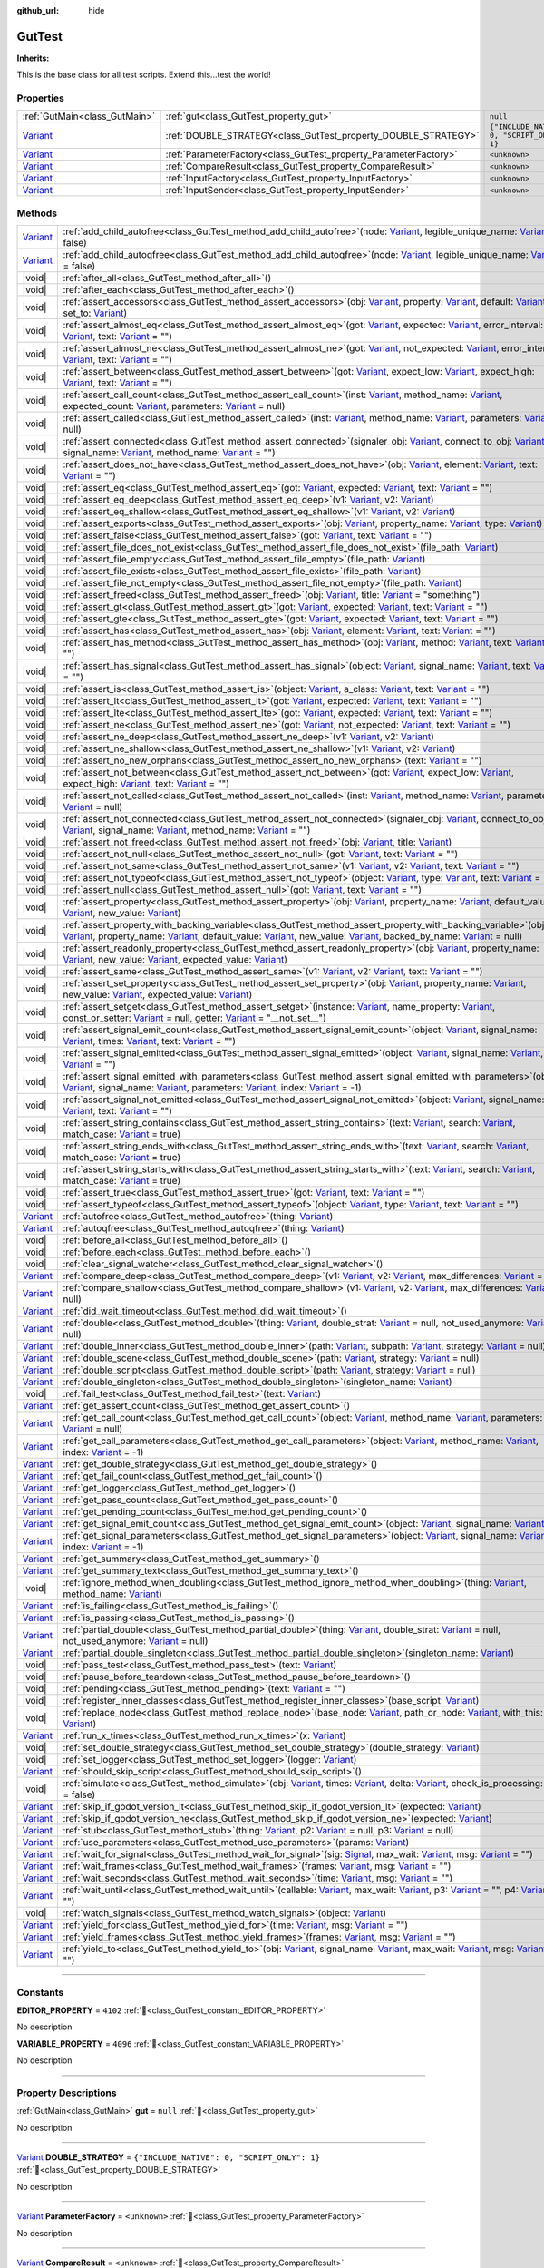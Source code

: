 :github_url: hide

.. DO NOT EDIT THIS FILE!!!
.. Generated automatically from GUT Plugin sources.
.. Generator: documentation/godot_make_rst.py.
.. _class_GutTest:

GutTest
=======

**Inherits:** 

This is the base class for all test scripts.  Extend this...test the world!

.. rst-class:: classref-reftable-group

Properties
----------

.. table::
   :widths: auto

   +--------------------------------------------------------------------------------+------------------------------------------------------------------+---------------------------------------------+
   | :ref:`GutMain<class_GutMain>`                                                  | :ref:`gut<class_GutTest_property_gut>`                           | ``null``                                    |
   +--------------------------------------------------------------------------------+------------------------------------------------------------------+---------------------------------------------+
   | `Variant <https://docs.godotengine.org/en/stable/classes/class_variant.html>`_ | :ref:`DOUBLE_STRATEGY<class_GutTest_property_DOUBLE_STRATEGY>`   | ``{"INCLUDE_NATIVE": 0, "SCRIPT_ONLY": 1}`` |
   +--------------------------------------------------------------------------------+------------------------------------------------------------------+---------------------------------------------+
   | `Variant <https://docs.godotengine.org/en/stable/classes/class_variant.html>`_ | :ref:`ParameterFactory<class_GutTest_property_ParameterFactory>` | ``<unknown>``                               |
   +--------------------------------------------------------------------------------+------------------------------------------------------------------+---------------------------------------------+
   | `Variant <https://docs.godotengine.org/en/stable/classes/class_variant.html>`_ | :ref:`CompareResult<class_GutTest_property_CompareResult>`       | ``<unknown>``                               |
   +--------------------------------------------------------------------------------+------------------------------------------------------------------+---------------------------------------------+
   | `Variant <https://docs.godotengine.org/en/stable/classes/class_variant.html>`_ | :ref:`InputFactory<class_GutTest_property_InputFactory>`         | ``<unknown>``                               |
   +--------------------------------------------------------------------------------+------------------------------------------------------------------+---------------------------------------------+
   | `Variant <https://docs.godotengine.org/en/stable/classes/class_variant.html>`_ | :ref:`InputSender<class_GutTest_property_InputSender>`           | ``<unknown>``                               |
   +--------------------------------------------------------------------------------+------------------------------------------------------------------+---------------------------------------------+

.. rst-class:: classref-reftable-group

Methods
-------

.. table::
   :widths: auto

   +--------------------------------------------------------------------------------+----------------------------------------------------------------------------------------------------------------------------------------------------------------------------------------------------------------------------------------------------------------------------------------------------------------------------------------------------------------------------------------------------------------------------------------------------------------------------------------------------------------------------------------------------------------------------------------------------------+
   | `Variant <https://docs.godotengine.org/en/stable/classes/class_variant.html>`_ | :ref:`add_child_autofree<class_GutTest_method_add_child_autofree>`\ (\ node\: `Variant <https://docs.godotengine.org/en/stable/classes/class_variant.html>`_, legible_unique_name\: `Variant <https://docs.godotengine.org/en/stable/classes/class_variant.html>`_ = false\ )                                                                                                                                                                                                                                                                                                                            |
   +--------------------------------------------------------------------------------+----------------------------------------------------------------------------------------------------------------------------------------------------------------------------------------------------------------------------------------------------------------------------------------------------------------------------------------------------------------------------------------------------------------------------------------------------------------------------------------------------------------------------------------------------------------------------------------------------------+
   | `Variant <https://docs.godotengine.org/en/stable/classes/class_variant.html>`_ | :ref:`add_child_autoqfree<class_GutTest_method_add_child_autoqfree>`\ (\ node\: `Variant <https://docs.godotengine.org/en/stable/classes/class_variant.html>`_, legible_unique_name\: `Variant <https://docs.godotengine.org/en/stable/classes/class_variant.html>`_ = false\ )                                                                                                                                                                                                                                                                                                                          |
   +--------------------------------------------------------------------------------+----------------------------------------------------------------------------------------------------------------------------------------------------------------------------------------------------------------------------------------------------------------------------------------------------------------------------------------------------------------------------------------------------------------------------------------------------------------------------------------------------------------------------------------------------------------------------------------------------------+
   | |void|                                                                         | :ref:`after_all<class_GutTest_method_after_all>`\ (\ )                                                                                                                                                                                                                                                                                                                                                                                                                                                                                                                                                   |
   +--------------------------------------------------------------------------------+----------------------------------------------------------------------------------------------------------------------------------------------------------------------------------------------------------------------------------------------------------------------------------------------------------------------------------------------------------------------------------------------------------------------------------------------------------------------------------------------------------------------------------------------------------------------------------------------------------+
   | |void|                                                                         | :ref:`after_each<class_GutTest_method_after_each>`\ (\ )                                                                                                                                                                                                                                                                                                                                                                                                                                                                                                                                                 |
   +--------------------------------------------------------------------------------+----------------------------------------------------------------------------------------------------------------------------------------------------------------------------------------------------------------------------------------------------------------------------------------------------------------------------------------------------------------------------------------------------------------------------------------------------------------------------------------------------------------------------------------------------------------------------------------------------------+
   | |void|                                                                         | :ref:`assert_accessors<class_GutTest_method_assert_accessors>`\ (\ obj\: `Variant <https://docs.godotengine.org/en/stable/classes/class_variant.html>`_, property\: `Variant <https://docs.godotengine.org/en/stable/classes/class_variant.html>`_, default\: `Variant <https://docs.godotengine.org/en/stable/classes/class_variant.html>`_, set_to\: `Variant <https://docs.godotengine.org/en/stable/classes/class_variant.html>`_\ )                                                                                                                                                                 |
   +--------------------------------------------------------------------------------+----------------------------------------------------------------------------------------------------------------------------------------------------------------------------------------------------------------------------------------------------------------------------------------------------------------------------------------------------------------------------------------------------------------------------------------------------------------------------------------------------------------------------------------------------------------------------------------------------------+
   | |void|                                                                         | :ref:`assert_almost_eq<class_GutTest_method_assert_almost_eq>`\ (\ got\: `Variant <https://docs.godotengine.org/en/stable/classes/class_variant.html>`_, expected\: `Variant <https://docs.godotengine.org/en/stable/classes/class_variant.html>`_, error_interval\: `Variant <https://docs.godotengine.org/en/stable/classes/class_variant.html>`_, text\: `Variant <https://docs.godotengine.org/en/stable/classes/class_variant.html>`_ = ""\ )                                                                                                                                                       |
   +--------------------------------------------------------------------------------+----------------------------------------------------------------------------------------------------------------------------------------------------------------------------------------------------------------------------------------------------------------------------------------------------------------------------------------------------------------------------------------------------------------------------------------------------------------------------------------------------------------------------------------------------------------------------------------------------------+
   | |void|                                                                         | :ref:`assert_almost_ne<class_GutTest_method_assert_almost_ne>`\ (\ got\: `Variant <https://docs.godotengine.org/en/stable/classes/class_variant.html>`_, not_expected\: `Variant <https://docs.godotengine.org/en/stable/classes/class_variant.html>`_, error_interval\: `Variant <https://docs.godotengine.org/en/stable/classes/class_variant.html>`_, text\: `Variant <https://docs.godotengine.org/en/stable/classes/class_variant.html>`_ = ""\ )                                                                                                                                                   |
   +--------------------------------------------------------------------------------+----------------------------------------------------------------------------------------------------------------------------------------------------------------------------------------------------------------------------------------------------------------------------------------------------------------------------------------------------------------------------------------------------------------------------------------------------------------------------------------------------------------------------------------------------------------------------------------------------------+
   | |void|                                                                         | :ref:`assert_between<class_GutTest_method_assert_between>`\ (\ got\: `Variant <https://docs.godotengine.org/en/stable/classes/class_variant.html>`_, expect_low\: `Variant <https://docs.godotengine.org/en/stable/classes/class_variant.html>`_, expect_high\: `Variant <https://docs.godotengine.org/en/stable/classes/class_variant.html>`_, text\: `Variant <https://docs.godotengine.org/en/stable/classes/class_variant.html>`_ = ""\ )                                                                                                                                                            |
   +--------------------------------------------------------------------------------+----------------------------------------------------------------------------------------------------------------------------------------------------------------------------------------------------------------------------------------------------------------------------------------------------------------------------------------------------------------------------------------------------------------------------------------------------------------------------------------------------------------------------------------------------------------------------------------------------------+
   | |void|                                                                         | :ref:`assert_call_count<class_GutTest_method_assert_call_count>`\ (\ inst\: `Variant <https://docs.godotengine.org/en/stable/classes/class_variant.html>`_, method_name\: `Variant <https://docs.godotengine.org/en/stable/classes/class_variant.html>`_, expected_count\: `Variant <https://docs.godotengine.org/en/stable/classes/class_variant.html>`_, parameters\: `Variant <https://docs.godotengine.org/en/stable/classes/class_variant.html>`_ = null\ )                                                                                                                                         |
   +--------------------------------------------------------------------------------+----------------------------------------------------------------------------------------------------------------------------------------------------------------------------------------------------------------------------------------------------------------------------------------------------------------------------------------------------------------------------------------------------------------------------------------------------------------------------------------------------------------------------------------------------------------------------------------------------------+
   | |void|                                                                         | :ref:`assert_called<class_GutTest_method_assert_called>`\ (\ inst\: `Variant <https://docs.godotengine.org/en/stable/classes/class_variant.html>`_, method_name\: `Variant <https://docs.godotengine.org/en/stable/classes/class_variant.html>`_, parameters\: `Variant <https://docs.godotengine.org/en/stable/classes/class_variant.html>`_ = null\ )                                                                                                                                                                                                                                                  |
   +--------------------------------------------------------------------------------+----------------------------------------------------------------------------------------------------------------------------------------------------------------------------------------------------------------------------------------------------------------------------------------------------------------------------------------------------------------------------------------------------------------------------------------------------------------------------------------------------------------------------------------------------------------------------------------------------------+
   | |void|                                                                         | :ref:`assert_connected<class_GutTest_method_assert_connected>`\ (\ signaler_obj\: `Variant <https://docs.godotengine.org/en/stable/classes/class_variant.html>`_, connect_to_obj\: `Variant <https://docs.godotengine.org/en/stable/classes/class_variant.html>`_, signal_name\: `Variant <https://docs.godotengine.org/en/stable/classes/class_variant.html>`_, method_name\: `Variant <https://docs.godotengine.org/en/stable/classes/class_variant.html>`_ = ""\ )                                                                                                                                    |
   +--------------------------------------------------------------------------------+----------------------------------------------------------------------------------------------------------------------------------------------------------------------------------------------------------------------------------------------------------------------------------------------------------------------------------------------------------------------------------------------------------------------------------------------------------------------------------------------------------------------------------------------------------------------------------------------------------+
   | |void|                                                                         | :ref:`assert_does_not_have<class_GutTest_method_assert_does_not_have>`\ (\ obj\: `Variant <https://docs.godotengine.org/en/stable/classes/class_variant.html>`_, element\: `Variant <https://docs.godotengine.org/en/stable/classes/class_variant.html>`_, text\: `Variant <https://docs.godotengine.org/en/stable/classes/class_variant.html>`_ = ""\ )                                                                                                                                                                                                                                                 |
   +--------------------------------------------------------------------------------+----------------------------------------------------------------------------------------------------------------------------------------------------------------------------------------------------------------------------------------------------------------------------------------------------------------------------------------------------------------------------------------------------------------------------------------------------------------------------------------------------------------------------------------------------------------------------------------------------------+
   | |void|                                                                         | :ref:`assert_eq<class_GutTest_method_assert_eq>`\ (\ got\: `Variant <https://docs.godotengine.org/en/stable/classes/class_variant.html>`_, expected\: `Variant <https://docs.godotengine.org/en/stable/classes/class_variant.html>`_, text\: `Variant <https://docs.godotengine.org/en/stable/classes/class_variant.html>`_ = ""\ )                                                                                                                                                                                                                                                                      |
   +--------------------------------------------------------------------------------+----------------------------------------------------------------------------------------------------------------------------------------------------------------------------------------------------------------------------------------------------------------------------------------------------------------------------------------------------------------------------------------------------------------------------------------------------------------------------------------------------------------------------------------------------------------------------------------------------------+
   | |void|                                                                         | :ref:`assert_eq_deep<class_GutTest_method_assert_eq_deep>`\ (\ v1\: `Variant <https://docs.godotengine.org/en/stable/classes/class_variant.html>`_, v2\: `Variant <https://docs.godotengine.org/en/stable/classes/class_variant.html>`_\ )                                                                                                                                                                                                                                                                                                                                                               |
   +--------------------------------------------------------------------------------+----------------------------------------------------------------------------------------------------------------------------------------------------------------------------------------------------------------------------------------------------------------------------------------------------------------------------------------------------------------------------------------------------------------------------------------------------------------------------------------------------------------------------------------------------------------------------------------------------------+
   | |void|                                                                         | :ref:`assert_eq_shallow<class_GutTest_method_assert_eq_shallow>`\ (\ v1\: `Variant <https://docs.godotengine.org/en/stable/classes/class_variant.html>`_, v2\: `Variant <https://docs.godotengine.org/en/stable/classes/class_variant.html>`_\ )                                                                                                                                                                                                                                                                                                                                                         |
   +--------------------------------------------------------------------------------+----------------------------------------------------------------------------------------------------------------------------------------------------------------------------------------------------------------------------------------------------------------------------------------------------------------------------------------------------------------------------------------------------------------------------------------------------------------------------------------------------------------------------------------------------------------------------------------------------------+
   | |void|                                                                         | :ref:`assert_exports<class_GutTest_method_assert_exports>`\ (\ obj\: `Variant <https://docs.godotengine.org/en/stable/classes/class_variant.html>`_, property_name\: `Variant <https://docs.godotengine.org/en/stable/classes/class_variant.html>`_, type\: `Variant <https://docs.godotengine.org/en/stable/classes/class_variant.html>`_\ )                                                                                                                                                                                                                                                            |
   +--------------------------------------------------------------------------------+----------------------------------------------------------------------------------------------------------------------------------------------------------------------------------------------------------------------------------------------------------------------------------------------------------------------------------------------------------------------------------------------------------------------------------------------------------------------------------------------------------------------------------------------------------------------------------------------------------+
   | |void|                                                                         | :ref:`assert_false<class_GutTest_method_assert_false>`\ (\ got\: `Variant <https://docs.godotengine.org/en/stable/classes/class_variant.html>`_, text\: `Variant <https://docs.godotengine.org/en/stable/classes/class_variant.html>`_ = ""\ )                                                                                                                                                                                                                                                                                                                                                           |
   +--------------------------------------------------------------------------------+----------------------------------------------------------------------------------------------------------------------------------------------------------------------------------------------------------------------------------------------------------------------------------------------------------------------------------------------------------------------------------------------------------------------------------------------------------------------------------------------------------------------------------------------------------------------------------------------------------+
   | |void|                                                                         | :ref:`assert_file_does_not_exist<class_GutTest_method_assert_file_does_not_exist>`\ (\ file_path\: `Variant <https://docs.godotengine.org/en/stable/classes/class_variant.html>`_\ )                                                                                                                                                                                                                                                                                                                                                                                                                     |
   +--------------------------------------------------------------------------------+----------------------------------------------------------------------------------------------------------------------------------------------------------------------------------------------------------------------------------------------------------------------------------------------------------------------------------------------------------------------------------------------------------------------------------------------------------------------------------------------------------------------------------------------------------------------------------------------------------+
   | |void|                                                                         | :ref:`assert_file_empty<class_GutTest_method_assert_file_empty>`\ (\ file_path\: `Variant <https://docs.godotengine.org/en/stable/classes/class_variant.html>`_\ )                                                                                                                                                                                                                                                                                                                                                                                                                                       |
   +--------------------------------------------------------------------------------+----------------------------------------------------------------------------------------------------------------------------------------------------------------------------------------------------------------------------------------------------------------------------------------------------------------------------------------------------------------------------------------------------------------------------------------------------------------------------------------------------------------------------------------------------------------------------------------------------------+
   | |void|                                                                         | :ref:`assert_file_exists<class_GutTest_method_assert_file_exists>`\ (\ file_path\: `Variant <https://docs.godotengine.org/en/stable/classes/class_variant.html>`_\ )                                                                                                                                                                                                                                                                                                                                                                                                                                     |
   +--------------------------------------------------------------------------------+----------------------------------------------------------------------------------------------------------------------------------------------------------------------------------------------------------------------------------------------------------------------------------------------------------------------------------------------------------------------------------------------------------------------------------------------------------------------------------------------------------------------------------------------------------------------------------------------------------+
   | |void|                                                                         | :ref:`assert_file_not_empty<class_GutTest_method_assert_file_not_empty>`\ (\ file_path\: `Variant <https://docs.godotengine.org/en/stable/classes/class_variant.html>`_\ )                                                                                                                                                                                                                                                                                                                                                                                                                               |
   +--------------------------------------------------------------------------------+----------------------------------------------------------------------------------------------------------------------------------------------------------------------------------------------------------------------------------------------------------------------------------------------------------------------------------------------------------------------------------------------------------------------------------------------------------------------------------------------------------------------------------------------------------------------------------------------------------+
   | |void|                                                                         | :ref:`assert_freed<class_GutTest_method_assert_freed>`\ (\ obj\: `Variant <https://docs.godotengine.org/en/stable/classes/class_variant.html>`_, title\: `Variant <https://docs.godotengine.org/en/stable/classes/class_variant.html>`_ = "something"\ )                                                                                                                                                                                                                                                                                                                                                 |
   +--------------------------------------------------------------------------------+----------------------------------------------------------------------------------------------------------------------------------------------------------------------------------------------------------------------------------------------------------------------------------------------------------------------------------------------------------------------------------------------------------------------------------------------------------------------------------------------------------------------------------------------------------------------------------------------------------+
   | |void|                                                                         | :ref:`assert_gt<class_GutTest_method_assert_gt>`\ (\ got\: `Variant <https://docs.godotengine.org/en/stable/classes/class_variant.html>`_, expected\: `Variant <https://docs.godotengine.org/en/stable/classes/class_variant.html>`_, text\: `Variant <https://docs.godotengine.org/en/stable/classes/class_variant.html>`_ = ""\ )                                                                                                                                                                                                                                                                      |
   +--------------------------------------------------------------------------------+----------------------------------------------------------------------------------------------------------------------------------------------------------------------------------------------------------------------------------------------------------------------------------------------------------------------------------------------------------------------------------------------------------------------------------------------------------------------------------------------------------------------------------------------------------------------------------------------------------+
   | |void|                                                                         | :ref:`assert_gte<class_GutTest_method_assert_gte>`\ (\ got\: `Variant <https://docs.godotengine.org/en/stable/classes/class_variant.html>`_, expected\: `Variant <https://docs.godotengine.org/en/stable/classes/class_variant.html>`_, text\: `Variant <https://docs.godotengine.org/en/stable/classes/class_variant.html>`_ = ""\ )                                                                                                                                                                                                                                                                    |
   +--------------------------------------------------------------------------------+----------------------------------------------------------------------------------------------------------------------------------------------------------------------------------------------------------------------------------------------------------------------------------------------------------------------------------------------------------------------------------------------------------------------------------------------------------------------------------------------------------------------------------------------------------------------------------------------------------+
   | |void|                                                                         | :ref:`assert_has<class_GutTest_method_assert_has>`\ (\ obj\: `Variant <https://docs.godotengine.org/en/stable/classes/class_variant.html>`_, element\: `Variant <https://docs.godotengine.org/en/stable/classes/class_variant.html>`_, text\: `Variant <https://docs.godotengine.org/en/stable/classes/class_variant.html>`_ = ""\ )                                                                                                                                                                                                                                                                     |
   +--------------------------------------------------------------------------------+----------------------------------------------------------------------------------------------------------------------------------------------------------------------------------------------------------------------------------------------------------------------------------------------------------------------------------------------------------------------------------------------------------------------------------------------------------------------------------------------------------------------------------------------------------------------------------------------------------+
   | |void|                                                                         | :ref:`assert_has_method<class_GutTest_method_assert_has_method>`\ (\ obj\: `Variant <https://docs.godotengine.org/en/stable/classes/class_variant.html>`_, method\: `Variant <https://docs.godotengine.org/en/stable/classes/class_variant.html>`_, text\: `Variant <https://docs.godotengine.org/en/stable/classes/class_variant.html>`_ = ""\ )                                                                                                                                                                                                                                                        |
   +--------------------------------------------------------------------------------+----------------------------------------------------------------------------------------------------------------------------------------------------------------------------------------------------------------------------------------------------------------------------------------------------------------------------------------------------------------------------------------------------------------------------------------------------------------------------------------------------------------------------------------------------------------------------------------------------------+
   | |void|                                                                         | :ref:`assert_has_signal<class_GutTest_method_assert_has_signal>`\ (\ object\: `Variant <https://docs.godotengine.org/en/stable/classes/class_variant.html>`_, signal_name\: `Variant <https://docs.godotengine.org/en/stable/classes/class_variant.html>`_, text\: `Variant <https://docs.godotengine.org/en/stable/classes/class_variant.html>`_ = ""\ )                                                                                                                                                                                                                                                |
   +--------------------------------------------------------------------------------+----------------------------------------------------------------------------------------------------------------------------------------------------------------------------------------------------------------------------------------------------------------------------------------------------------------------------------------------------------------------------------------------------------------------------------------------------------------------------------------------------------------------------------------------------------------------------------------------------------+
   | |void|                                                                         | :ref:`assert_is<class_GutTest_method_assert_is>`\ (\ object\: `Variant <https://docs.godotengine.org/en/stable/classes/class_variant.html>`_, a_class\: `Variant <https://docs.godotengine.org/en/stable/classes/class_variant.html>`_, text\: `Variant <https://docs.godotengine.org/en/stable/classes/class_variant.html>`_ = ""\ )                                                                                                                                                                                                                                                                    |
   +--------------------------------------------------------------------------------+----------------------------------------------------------------------------------------------------------------------------------------------------------------------------------------------------------------------------------------------------------------------------------------------------------------------------------------------------------------------------------------------------------------------------------------------------------------------------------------------------------------------------------------------------------------------------------------------------------+
   | |void|                                                                         | :ref:`assert_lt<class_GutTest_method_assert_lt>`\ (\ got\: `Variant <https://docs.godotengine.org/en/stable/classes/class_variant.html>`_, expected\: `Variant <https://docs.godotengine.org/en/stable/classes/class_variant.html>`_, text\: `Variant <https://docs.godotengine.org/en/stable/classes/class_variant.html>`_ = ""\ )                                                                                                                                                                                                                                                                      |
   +--------------------------------------------------------------------------------+----------------------------------------------------------------------------------------------------------------------------------------------------------------------------------------------------------------------------------------------------------------------------------------------------------------------------------------------------------------------------------------------------------------------------------------------------------------------------------------------------------------------------------------------------------------------------------------------------------+
   | |void|                                                                         | :ref:`assert_lte<class_GutTest_method_assert_lte>`\ (\ got\: `Variant <https://docs.godotengine.org/en/stable/classes/class_variant.html>`_, expected\: `Variant <https://docs.godotengine.org/en/stable/classes/class_variant.html>`_, text\: `Variant <https://docs.godotengine.org/en/stable/classes/class_variant.html>`_ = ""\ )                                                                                                                                                                                                                                                                    |
   +--------------------------------------------------------------------------------+----------------------------------------------------------------------------------------------------------------------------------------------------------------------------------------------------------------------------------------------------------------------------------------------------------------------------------------------------------------------------------------------------------------------------------------------------------------------------------------------------------------------------------------------------------------------------------------------------------+
   | |void|                                                                         | :ref:`assert_ne<class_GutTest_method_assert_ne>`\ (\ got\: `Variant <https://docs.godotengine.org/en/stable/classes/class_variant.html>`_, not_expected\: `Variant <https://docs.godotengine.org/en/stable/classes/class_variant.html>`_, text\: `Variant <https://docs.godotengine.org/en/stable/classes/class_variant.html>`_ = ""\ )                                                                                                                                                                                                                                                                  |
   +--------------------------------------------------------------------------------+----------------------------------------------------------------------------------------------------------------------------------------------------------------------------------------------------------------------------------------------------------------------------------------------------------------------------------------------------------------------------------------------------------------------------------------------------------------------------------------------------------------------------------------------------------------------------------------------------------+
   | |void|                                                                         | :ref:`assert_ne_deep<class_GutTest_method_assert_ne_deep>`\ (\ v1\: `Variant <https://docs.godotengine.org/en/stable/classes/class_variant.html>`_, v2\: `Variant <https://docs.godotengine.org/en/stable/classes/class_variant.html>`_\ )                                                                                                                                                                                                                                                                                                                                                               |
   +--------------------------------------------------------------------------------+----------------------------------------------------------------------------------------------------------------------------------------------------------------------------------------------------------------------------------------------------------------------------------------------------------------------------------------------------------------------------------------------------------------------------------------------------------------------------------------------------------------------------------------------------------------------------------------------------------+
   | |void|                                                                         | :ref:`assert_ne_shallow<class_GutTest_method_assert_ne_shallow>`\ (\ v1\: `Variant <https://docs.godotengine.org/en/stable/classes/class_variant.html>`_, v2\: `Variant <https://docs.godotengine.org/en/stable/classes/class_variant.html>`_\ )                                                                                                                                                                                                                                                                                                                                                         |
   +--------------------------------------------------------------------------------+----------------------------------------------------------------------------------------------------------------------------------------------------------------------------------------------------------------------------------------------------------------------------------------------------------------------------------------------------------------------------------------------------------------------------------------------------------------------------------------------------------------------------------------------------------------------------------------------------------+
   | |void|                                                                         | :ref:`assert_no_new_orphans<class_GutTest_method_assert_no_new_orphans>`\ (\ text\: `Variant <https://docs.godotengine.org/en/stable/classes/class_variant.html>`_ = ""\ )                                                                                                                                                                                                                                                                                                                                                                                                                               |
   +--------------------------------------------------------------------------------+----------------------------------------------------------------------------------------------------------------------------------------------------------------------------------------------------------------------------------------------------------------------------------------------------------------------------------------------------------------------------------------------------------------------------------------------------------------------------------------------------------------------------------------------------------------------------------------------------------+
   | |void|                                                                         | :ref:`assert_not_between<class_GutTest_method_assert_not_between>`\ (\ got\: `Variant <https://docs.godotengine.org/en/stable/classes/class_variant.html>`_, expect_low\: `Variant <https://docs.godotengine.org/en/stable/classes/class_variant.html>`_, expect_high\: `Variant <https://docs.godotengine.org/en/stable/classes/class_variant.html>`_, text\: `Variant <https://docs.godotengine.org/en/stable/classes/class_variant.html>`_ = ""\ )                                                                                                                                                    |
   +--------------------------------------------------------------------------------+----------------------------------------------------------------------------------------------------------------------------------------------------------------------------------------------------------------------------------------------------------------------------------------------------------------------------------------------------------------------------------------------------------------------------------------------------------------------------------------------------------------------------------------------------------------------------------------------------------+
   | |void|                                                                         | :ref:`assert_not_called<class_GutTest_method_assert_not_called>`\ (\ inst\: `Variant <https://docs.godotengine.org/en/stable/classes/class_variant.html>`_, method_name\: `Variant <https://docs.godotengine.org/en/stable/classes/class_variant.html>`_, parameters\: `Variant <https://docs.godotengine.org/en/stable/classes/class_variant.html>`_ = null\ )                                                                                                                                                                                                                                          |
   +--------------------------------------------------------------------------------+----------------------------------------------------------------------------------------------------------------------------------------------------------------------------------------------------------------------------------------------------------------------------------------------------------------------------------------------------------------------------------------------------------------------------------------------------------------------------------------------------------------------------------------------------------------------------------------------------------+
   | |void|                                                                         | :ref:`assert_not_connected<class_GutTest_method_assert_not_connected>`\ (\ signaler_obj\: `Variant <https://docs.godotengine.org/en/stable/classes/class_variant.html>`_, connect_to_obj\: `Variant <https://docs.godotengine.org/en/stable/classes/class_variant.html>`_, signal_name\: `Variant <https://docs.godotengine.org/en/stable/classes/class_variant.html>`_, method_name\: `Variant <https://docs.godotengine.org/en/stable/classes/class_variant.html>`_ = ""\ )                                                                                                                            |
   +--------------------------------------------------------------------------------+----------------------------------------------------------------------------------------------------------------------------------------------------------------------------------------------------------------------------------------------------------------------------------------------------------------------------------------------------------------------------------------------------------------------------------------------------------------------------------------------------------------------------------------------------------------------------------------------------------+
   | |void|                                                                         | :ref:`assert_not_freed<class_GutTest_method_assert_not_freed>`\ (\ obj\: `Variant <https://docs.godotengine.org/en/stable/classes/class_variant.html>`_, title\: `Variant <https://docs.godotengine.org/en/stable/classes/class_variant.html>`_\ )                                                                                                                                                                                                                                                                                                                                                       |
   +--------------------------------------------------------------------------------+----------------------------------------------------------------------------------------------------------------------------------------------------------------------------------------------------------------------------------------------------------------------------------------------------------------------------------------------------------------------------------------------------------------------------------------------------------------------------------------------------------------------------------------------------------------------------------------------------------+
   | |void|                                                                         | :ref:`assert_not_null<class_GutTest_method_assert_not_null>`\ (\ got\: `Variant <https://docs.godotengine.org/en/stable/classes/class_variant.html>`_, text\: `Variant <https://docs.godotengine.org/en/stable/classes/class_variant.html>`_ = ""\ )                                                                                                                                                                                                                                                                                                                                                     |
   +--------------------------------------------------------------------------------+----------------------------------------------------------------------------------------------------------------------------------------------------------------------------------------------------------------------------------------------------------------------------------------------------------------------------------------------------------------------------------------------------------------------------------------------------------------------------------------------------------------------------------------------------------------------------------------------------------+
   | |void|                                                                         | :ref:`assert_not_same<class_GutTest_method_assert_not_same>`\ (\ v1\: `Variant <https://docs.godotengine.org/en/stable/classes/class_variant.html>`_, v2\: `Variant <https://docs.godotengine.org/en/stable/classes/class_variant.html>`_, text\: `Variant <https://docs.godotengine.org/en/stable/classes/class_variant.html>`_ = ""\ )                                                                                                                                                                                                                                                                 |
   +--------------------------------------------------------------------------------+----------------------------------------------------------------------------------------------------------------------------------------------------------------------------------------------------------------------------------------------------------------------------------------------------------------------------------------------------------------------------------------------------------------------------------------------------------------------------------------------------------------------------------------------------------------------------------------------------------+
   | |void|                                                                         | :ref:`assert_not_typeof<class_GutTest_method_assert_not_typeof>`\ (\ object\: `Variant <https://docs.godotengine.org/en/stable/classes/class_variant.html>`_, type\: `Variant <https://docs.godotengine.org/en/stable/classes/class_variant.html>`_, text\: `Variant <https://docs.godotengine.org/en/stable/classes/class_variant.html>`_ = ""\ )                                                                                                                                                                                                                                                       |
   +--------------------------------------------------------------------------------+----------------------------------------------------------------------------------------------------------------------------------------------------------------------------------------------------------------------------------------------------------------------------------------------------------------------------------------------------------------------------------------------------------------------------------------------------------------------------------------------------------------------------------------------------------------------------------------------------------+
   | |void|                                                                         | :ref:`assert_null<class_GutTest_method_assert_null>`\ (\ got\: `Variant <https://docs.godotengine.org/en/stable/classes/class_variant.html>`_, text\: `Variant <https://docs.godotengine.org/en/stable/classes/class_variant.html>`_ = ""\ )                                                                                                                                                                                                                                                                                                                                                             |
   +--------------------------------------------------------------------------------+----------------------------------------------------------------------------------------------------------------------------------------------------------------------------------------------------------------------------------------------------------------------------------------------------------------------------------------------------------------------------------------------------------------------------------------------------------------------------------------------------------------------------------------------------------------------------------------------------------+
   | |void|                                                                         | :ref:`assert_property<class_GutTest_method_assert_property>`\ (\ obj\: `Variant <https://docs.godotengine.org/en/stable/classes/class_variant.html>`_, property_name\: `Variant <https://docs.godotengine.org/en/stable/classes/class_variant.html>`_, default_value\: `Variant <https://docs.godotengine.org/en/stable/classes/class_variant.html>`_, new_value\: `Variant <https://docs.godotengine.org/en/stable/classes/class_variant.html>`_\ )                                                                                                                                                     |
   +--------------------------------------------------------------------------------+----------------------------------------------------------------------------------------------------------------------------------------------------------------------------------------------------------------------------------------------------------------------------------------------------------------------------------------------------------------------------------------------------------------------------------------------------------------------------------------------------------------------------------------------------------------------------------------------------------+
   | |void|                                                                         | :ref:`assert_property_with_backing_variable<class_GutTest_method_assert_property_with_backing_variable>`\ (\ obj\: `Variant <https://docs.godotengine.org/en/stable/classes/class_variant.html>`_, property_name\: `Variant <https://docs.godotengine.org/en/stable/classes/class_variant.html>`_, default_value\: `Variant <https://docs.godotengine.org/en/stable/classes/class_variant.html>`_, new_value\: `Variant <https://docs.godotengine.org/en/stable/classes/class_variant.html>`_, backed_by_name\: `Variant <https://docs.godotengine.org/en/stable/classes/class_variant.html>`_ = null\ ) |
   +--------------------------------------------------------------------------------+----------------------------------------------------------------------------------------------------------------------------------------------------------------------------------------------------------------------------------------------------------------------------------------------------------------------------------------------------------------------------------------------------------------------------------------------------------------------------------------------------------------------------------------------------------------------------------------------------------+
   | |void|                                                                         | :ref:`assert_readonly_property<class_GutTest_method_assert_readonly_property>`\ (\ obj\: `Variant <https://docs.godotengine.org/en/stable/classes/class_variant.html>`_, property_name\: `Variant <https://docs.godotengine.org/en/stable/classes/class_variant.html>`_, new_value\: `Variant <https://docs.godotengine.org/en/stable/classes/class_variant.html>`_, expected_value\: `Variant <https://docs.godotengine.org/en/stable/classes/class_variant.html>`_\ )                                                                                                                                  |
   +--------------------------------------------------------------------------------+----------------------------------------------------------------------------------------------------------------------------------------------------------------------------------------------------------------------------------------------------------------------------------------------------------------------------------------------------------------------------------------------------------------------------------------------------------------------------------------------------------------------------------------------------------------------------------------------------------+
   | |void|                                                                         | :ref:`assert_same<class_GutTest_method_assert_same>`\ (\ v1\: `Variant <https://docs.godotengine.org/en/stable/classes/class_variant.html>`_, v2\: `Variant <https://docs.godotengine.org/en/stable/classes/class_variant.html>`_, text\: `Variant <https://docs.godotengine.org/en/stable/classes/class_variant.html>`_ = ""\ )                                                                                                                                                                                                                                                                         |
   +--------------------------------------------------------------------------------+----------------------------------------------------------------------------------------------------------------------------------------------------------------------------------------------------------------------------------------------------------------------------------------------------------------------------------------------------------------------------------------------------------------------------------------------------------------------------------------------------------------------------------------------------------------------------------------------------------+
   | |void|                                                                         | :ref:`assert_set_property<class_GutTest_method_assert_set_property>`\ (\ obj\: `Variant <https://docs.godotengine.org/en/stable/classes/class_variant.html>`_, property_name\: `Variant <https://docs.godotengine.org/en/stable/classes/class_variant.html>`_, new_value\: `Variant <https://docs.godotengine.org/en/stable/classes/class_variant.html>`_, expected_value\: `Variant <https://docs.godotengine.org/en/stable/classes/class_variant.html>`_\ )                                                                                                                                            |
   +--------------------------------------------------------------------------------+----------------------------------------------------------------------------------------------------------------------------------------------------------------------------------------------------------------------------------------------------------------------------------------------------------------------------------------------------------------------------------------------------------------------------------------------------------------------------------------------------------------------------------------------------------------------------------------------------------+
   | |void|                                                                         | :ref:`assert_setget<class_GutTest_method_assert_setget>`\ (\ instance\: `Variant <https://docs.godotengine.org/en/stable/classes/class_variant.html>`_, name_property\: `Variant <https://docs.godotengine.org/en/stable/classes/class_variant.html>`_, const_or_setter\: `Variant <https://docs.godotengine.org/en/stable/classes/class_variant.html>`_ = null, getter\: `Variant <https://docs.godotengine.org/en/stable/classes/class_variant.html>`_ = "__not_set__"\ )                                                                                                                              |
   +--------------------------------------------------------------------------------+----------------------------------------------------------------------------------------------------------------------------------------------------------------------------------------------------------------------------------------------------------------------------------------------------------------------------------------------------------------------------------------------------------------------------------------------------------------------------------------------------------------------------------------------------------------------------------------------------------+
   | |void|                                                                         | :ref:`assert_signal_emit_count<class_GutTest_method_assert_signal_emit_count>`\ (\ object\: `Variant <https://docs.godotengine.org/en/stable/classes/class_variant.html>`_, signal_name\: `Variant <https://docs.godotengine.org/en/stable/classes/class_variant.html>`_, times\: `Variant <https://docs.godotengine.org/en/stable/classes/class_variant.html>`_, text\: `Variant <https://docs.godotengine.org/en/stable/classes/class_variant.html>`_ = ""\ )                                                                                                                                          |
   +--------------------------------------------------------------------------------+----------------------------------------------------------------------------------------------------------------------------------------------------------------------------------------------------------------------------------------------------------------------------------------------------------------------------------------------------------------------------------------------------------------------------------------------------------------------------------------------------------------------------------------------------------------------------------------------------------+
   | |void|                                                                         | :ref:`assert_signal_emitted<class_GutTest_method_assert_signal_emitted>`\ (\ object\: `Variant <https://docs.godotengine.org/en/stable/classes/class_variant.html>`_, signal_name\: `Variant <https://docs.godotengine.org/en/stable/classes/class_variant.html>`_, text\: `Variant <https://docs.godotengine.org/en/stable/classes/class_variant.html>`_ = ""\ )                                                                                                                                                                                                                                        |
   +--------------------------------------------------------------------------------+----------------------------------------------------------------------------------------------------------------------------------------------------------------------------------------------------------------------------------------------------------------------------------------------------------------------------------------------------------------------------------------------------------------------------------------------------------------------------------------------------------------------------------------------------------------------------------------------------------+
   | |void|                                                                         | :ref:`assert_signal_emitted_with_parameters<class_GutTest_method_assert_signal_emitted_with_parameters>`\ (\ object\: `Variant <https://docs.godotengine.org/en/stable/classes/class_variant.html>`_, signal_name\: `Variant <https://docs.godotengine.org/en/stable/classes/class_variant.html>`_, parameters\: `Variant <https://docs.godotengine.org/en/stable/classes/class_variant.html>`_, index\: `Variant <https://docs.godotengine.org/en/stable/classes/class_variant.html>`_ = -1\ )                                                                                                          |
   +--------------------------------------------------------------------------------+----------------------------------------------------------------------------------------------------------------------------------------------------------------------------------------------------------------------------------------------------------------------------------------------------------------------------------------------------------------------------------------------------------------------------------------------------------------------------------------------------------------------------------------------------------------------------------------------------------+
   | |void|                                                                         | :ref:`assert_signal_not_emitted<class_GutTest_method_assert_signal_not_emitted>`\ (\ object\: `Variant <https://docs.godotengine.org/en/stable/classes/class_variant.html>`_, signal_name\: `Variant <https://docs.godotengine.org/en/stable/classes/class_variant.html>`_, text\: `Variant <https://docs.godotengine.org/en/stable/classes/class_variant.html>`_ = ""\ )                                                                                                                                                                                                                                |
   +--------------------------------------------------------------------------------+----------------------------------------------------------------------------------------------------------------------------------------------------------------------------------------------------------------------------------------------------------------------------------------------------------------------------------------------------------------------------------------------------------------------------------------------------------------------------------------------------------------------------------------------------------------------------------------------------------+
   | |void|                                                                         | :ref:`assert_string_contains<class_GutTest_method_assert_string_contains>`\ (\ text\: `Variant <https://docs.godotengine.org/en/stable/classes/class_variant.html>`_, search\: `Variant <https://docs.godotengine.org/en/stable/classes/class_variant.html>`_, match_case\: `Variant <https://docs.godotengine.org/en/stable/classes/class_variant.html>`_ = true\ )                                                                                                                                                                                                                                     |
   +--------------------------------------------------------------------------------+----------------------------------------------------------------------------------------------------------------------------------------------------------------------------------------------------------------------------------------------------------------------------------------------------------------------------------------------------------------------------------------------------------------------------------------------------------------------------------------------------------------------------------------------------------------------------------------------------------+
   | |void|                                                                         | :ref:`assert_string_ends_with<class_GutTest_method_assert_string_ends_with>`\ (\ text\: `Variant <https://docs.godotengine.org/en/stable/classes/class_variant.html>`_, search\: `Variant <https://docs.godotengine.org/en/stable/classes/class_variant.html>`_, match_case\: `Variant <https://docs.godotengine.org/en/stable/classes/class_variant.html>`_ = true\ )                                                                                                                                                                                                                                   |
   +--------------------------------------------------------------------------------+----------------------------------------------------------------------------------------------------------------------------------------------------------------------------------------------------------------------------------------------------------------------------------------------------------------------------------------------------------------------------------------------------------------------------------------------------------------------------------------------------------------------------------------------------------------------------------------------------------+
   | |void|                                                                         | :ref:`assert_string_starts_with<class_GutTest_method_assert_string_starts_with>`\ (\ text\: `Variant <https://docs.godotengine.org/en/stable/classes/class_variant.html>`_, search\: `Variant <https://docs.godotengine.org/en/stable/classes/class_variant.html>`_, match_case\: `Variant <https://docs.godotengine.org/en/stable/classes/class_variant.html>`_ = true\ )                                                                                                                                                                                                                               |
   +--------------------------------------------------------------------------------+----------------------------------------------------------------------------------------------------------------------------------------------------------------------------------------------------------------------------------------------------------------------------------------------------------------------------------------------------------------------------------------------------------------------------------------------------------------------------------------------------------------------------------------------------------------------------------------------------------+
   | |void|                                                                         | :ref:`assert_true<class_GutTest_method_assert_true>`\ (\ got\: `Variant <https://docs.godotengine.org/en/stable/classes/class_variant.html>`_, text\: `Variant <https://docs.godotengine.org/en/stable/classes/class_variant.html>`_ = ""\ )                                                                                                                                                                                                                                                                                                                                                             |
   +--------------------------------------------------------------------------------+----------------------------------------------------------------------------------------------------------------------------------------------------------------------------------------------------------------------------------------------------------------------------------------------------------------------------------------------------------------------------------------------------------------------------------------------------------------------------------------------------------------------------------------------------------------------------------------------------------+
   | |void|                                                                         | :ref:`assert_typeof<class_GutTest_method_assert_typeof>`\ (\ object\: `Variant <https://docs.godotengine.org/en/stable/classes/class_variant.html>`_, type\: `Variant <https://docs.godotengine.org/en/stable/classes/class_variant.html>`_, text\: `Variant <https://docs.godotengine.org/en/stable/classes/class_variant.html>`_ = ""\ )                                                                                                                                                                                                                                                               |
   +--------------------------------------------------------------------------------+----------------------------------------------------------------------------------------------------------------------------------------------------------------------------------------------------------------------------------------------------------------------------------------------------------------------------------------------------------------------------------------------------------------------------------------------------------------------------------------------------------------------------------------------------------------------------------------------------------+
   | `Variant <https://docs.godotengine.org/en/stable/classes/class_variant.html>`_ | :ref:`autofree<class_GutTest_method_autofree>`\ (\ thing\: `Variant <https://docs.godotengine.org/en/stable/classes/class_variant.html>`_\ )                                                                                                                                                                                                                                                                                                                                                                                                                                                             |
   +--------------------------------------------------------------------------------+----------------------------------------------------------------------------------------------------------------------------------------------------------------------------------------------------------------------------------------------------------------------------------------------------------------------------------------------------------------------------------------------------------------------------------------------------------------------------------------------------------------------------------------------------------------------------------------------------------+
   | `Variant <https://docs.godotengine.org/en/stable/classes/class_variant.html>`_ | :ref:`autoqfree<class_GutTest_method_autoqfree>`\ (\ thing\: `Variant <https://docs.godotengine.org/en/stable/classes/class_variant.html>`_\ )                                                                                                                                                                                                                                                                                                                                                                                                                                                           |
   +--------------------------------------------------------------------------------+----------------------------------------------------------------------------------------------------------------------------------------------------------------------------------------------------------------------------------------------------------------------------------------------------------------------------------------------------------------------------------------------------------------------------------------------------------------------------------------------------------------------------------------------------------------------------------------------------------+
   | |void|                                                                         | :ref:`before_all<class_GutTest_method_before_all>`\ (\ )                                                                                                                                                                                                                                                                                                                                                                                                                                                                                                                                                 |
   +--------------------------------------------------------------------------------+----------------------------------------------------------------------------------------------------------------------------------------------------------------------------------------------------------------------------------------------------------------------------------------------------------------------------------------------------------------------------------------------------------------------------------------------------------------------------------------------------------------------------------------------------------------------------------------------------------+
   | |void|                                                                         | :ref:`before_each<class_GutTest_method_before_each>`\ (\ )                                                                                                                                                                                                                                                                                                                                                                                                                                                                                                                                               |
   +--------------------------------------------------------------------------------+----------------------------------------------------------------------------------------------------------------------------------------------------------------------------------------------------------------------------------------------------------------------------------------------------------------------------------------------------------------------------------------------------------------------------------------------------------------------------------------------------------------------------------------------------------------------------------------------------------+
   | |void|                                                                         | :ref:`clear_signal_watcher<class_GutTest_method_clear_signal_watcher>`\ (\ )                                                                                                                                                                                                                                                                                                                                                                                                                                                                                                                             |
   +--------------------------------------------------------------------------------+----------------------------------------------------------------------------------------------------------------------------------------------------------------------------------------------------------------------------------------------------------------------------------------------------------------------------------------------------------------------------------------------------------------------------------------------------------------------------------------------------------------------------------------------------------------------------------------------------------+
   | `Variant <https://docs.godotengine.org/en/stable/classes/class_variant.html>`_ | :ref:`compare_deep<class_GutTest_method_compare_deep>`\ (\ v1\: `Variant <https://docs.godotengine.org/en/stable/classes/class_variant.html>`_, v2\: `Variant <https://docs.godotengine.org/en/stable/classes/class_variant.html>`_, max_differences\: `Variant <https://docs.godotengine.org/en/stable/classes/class_variant.html>`_ = null\ )                                                                                                                                                                                                                                                          |
   +--------------------------------------------------------------------------------+----------------------------------------------------------------------------------------------------------------------------------------------------------------------------------------------------------------------------------------------------------------------------------------------------------------------------------------------------------------------------------------------------------------------------------------------------------------------------------------------------------------------------------------------------------------------------------------------------------+
   | `Variant <https://docs.godotengine.org/en/stable/classes/class_variant.html>`_ | :ref:`compare_shallow<class_GutTest_method_compare_shallow>`\ (\ v1\: `Variant <https://docs.godotengine.org/en/stable/classes/class_variant.html>`_, v2\: `Variant <https://docs.godotengine.org/en/stable/classes/class_variant.html>`_, max_differences\: `Variant <https://docs.godotengine.org/en/stable/classes/class_variant.html>`_ = null\ )                                                                                                                                                                                                                                                    |
   +--------------------------------------------------------------------------------+----------------------------------------------------------------------------------------------------------------------------------------------------------------------------------------------------------------------------------------------------------------------------------------------------------------------------------------------------------------------------------------------------------------------------------------------------------------------------------------------------------------------------------------------------------------------------------------------------------+
   | `Variant <https://docs.godotengine.org/en/stable/classes/class_variant.html>`_ | :ref:`did_wait_timeout<class_GutTest_method_did_wait_timeout>`\ (\ )                                                                                                                                                                                                                                                                                                                                                                                                                                                                                                                                     |
   +--------------------------------------------------------------------------------+----------------------------------------------------------------------------------------------------------------------------------------------------------------------------------------------------------------------------------------------------------------------------------------------------------------------------------------------------------------------------------------------------------------------------------------------------------------------------------------------------------------------------------------------------------------------------------------------------------+
   | `Variant <https://docs.godotengine.org/en/stable/classes/class_variant.html>`_ | :ref:`double<class_GutTest_method_double>`\ (\ thing\: `Variant <https://docs.godotengine.org/en/stable/classes/class_variant.html>`_, double_strat\: `Variant <https://docs.godotengine.org/en/stable/classes/class_variant.html>`_ = null, not_used_anymore\: `Variant <https://docs.godotengine.org/en/stable/classes/class_variant.html>`_ = null\ )                                                                                                                                                                                                                                                 |
   +--------------------------------------------------------------------------------+----------------------------------------------------------------------------------------------------------------------------------------------------------------------------------------------------------------------------------------------------------------------------------------------------------------------------------------------------------------------------------------------------------------------------------------------------------------------------------------------------------------------------------------------------------------------------------------------------------+
   | `Variant <https://docs.godotengine.org/en/stable/classes/class_variant.html>`_ | :ref:`double_inner<class_GutTest_method_double_inner>`\ (\ path\: `Variant <https://docs.godotengine.org/en/stable/classes/class_variant.html>`_, subpath\: `Variant <https://docs.godotengine.org/en/stable/classes/class_variant.html>`_, strategy\: `Variant <https://docs.godotengine.org/en/stable/classes/class_variant.html>`_ = null\ )                                                                                                                                                                                                                                                          |
   +--------------------------------------------------------------------------------+----------------------------------------------------------------------------------------------------------------------------------------------------------------------------------------------------------------------------------------------------------------------------------------------------------------------------------------------------------------------------------------------------------------------------------------------------------------------------------------------------------------------------------------------------------------------------------------------------------+
   | `Variant <https://docs.godotengine.org/en/stable/classes/class_variant.html>`_ | :ref:`double_scene<class_GutTest_method_double_scene>`\ (\ path\: `Variant <https://docs.godotengine.org/en/stable/classes/class_variant.html>`_, strategy\: `Variant <https://docs.godotengine.org/en/stable/classes/class_variant.html>`_ = null\ )                                                                                                                                                                                                                                                                                                                                                    |
   +--------------------------------------------------------------------------------+----------------------------------------------------------------------------------------------------------------------------------------------------------------------------------------------------------------------------------------------------------------------------------------------------------------------------------------------------------------------------------------------------------------------------------------------------------------------------------------------------------------------------------------------------------------------------------------------------------+
   | `Variant <https://docs.godotengine.org/en/stable/classes/class_variant.html>`_ | :ref:`double_script<class_GutTest_method_double_script>`\ (\ path\: `Variant <https://docs.godotengine.org/en/stable/classes/class_variant.html>`_, strategy\: `Variant <https://docs.godotengine.org/en/stable/classes/class_variant.html>`_ = null\ )                                                                                                                                                                                                                                                                                                                                                  |
   +--------------------------------------------------------------------------------+----------------------------------------------------------------------------------------------------------------------------------------------------------------------------------------------------------------------------------------------------------------------------------------------------------------------------------------------------------------------------------------------------------------------------------------------------------------------------------------------------------------------------------------------------------------------------------------------------------+
   | `Variant <https://docs.godotengine.org/en/stable/classes/class_variant.html>`_ | :ref:`double_singleton<class_GutTest_method_double_singleton>`\ (\ singleton_name\: `Variant <https://docs.godotengine.org/en/stable/classes/class_variant.html>`_\ )                                                                                                                                                                                                                                                                                                                                                                                                                                    |
   +--------------------------------------------------------------------------------+----------------------------------------------------------------------------------------------------------------------------------------------------------------------------------------------------------------------------------------------------------------------------------------------------------------------------------------------------------------------------------------------------------------------------------------------------------------------------------------------------------------------------------------------------------------------------------------------------------+
   | |void|                                                                         | :ref:`fail_test<class_GutTest_method_fail_test>`\ (\ text\: `Variant <https://docs.godotengine.org/en/stable/classes/class_variant.html>`_\ )                                                                                                                                                                                                                                                                                                                                                                                                                                                            |
   +--------------------------------------------------------------------------------+----------------------------------------------------------------------------------------------------------------------------------------------------------------------------------------------------------------------------------------------------------------------------------------------------------------------------------------------------------------------------------------------------------------------------------------------------------------------------------------------------------------------------------------------------------------------------------------------------------+
   | `Variant <https://docs.godotengine.org/en/stable/classes/class_variant.html>`_ | :ref:`get_assert_count<class_GutTest_method_get_assert_count>`\ (\ )                                                                                                                                                                                                                                                                                                                                                                                                                                                                                                                                     |
   +--------------------------------------------------------------------------------+----------------------------------------------------------------------------------------------------------------------------------------------------------------------------------------------------------------------------------------------------------------------------------------------------------------------------------------------------------------------------------------------------------------------------------------------------------------------------------------------------------------------------------------------------------------------------------------------------------+
   | `Variant <https://docs.godotengine.org/en/stable/classes/class_variant.html>`_ | :ref:`get_call_count<class_GutTest_method_get_call_count>`\ (\ object\: `Variant <https://docs.godotengine.org/en/stable/classes/class_variant.html>`_, method_name\: `Variant <https://docs.godotengine.org/en/stable/classes/class_variant.html>`_, parameters\: `Variant <https://docs.godotengine.org/en/stable/classes/class_variant.html>`_ = null\ )                                                                                                                                                                                                                                              |
   +--------------------------------------------------------------------------------+----------------------------------------------------------------------------------------------------------------------------------------------------------------------------------------------------------------------------------------------------------------------------------------------------------------------------------------------------------------------------------------------------------------------------------------------------------------------------------------------------------------------------------------------------------------------------------------------------------+
   | `Variant <https://docs.godotengine.org/en/stable/classes/class_variant.html>`_ | :ref:`get_call_parameters<class_GutTest_method_get_call_parameters>`\ (\ object\: `Variant <https://docs.godotengine.org/en/stable/classes/class_variant.html>`_, method_name\: `Variant <https://docs.godotengine.org/en/stable/classes/class_variant.html>`_, index\: `Variant <https://docs.godotengine.org/en/stable/classes/class_variant.html>`_ = -1\ )                                                                                                                                                                                                                                           |
   +--------------------------------------------------------------------------------+----------------------------------------------------------------------------------------------------------------------------------------------------------------------------------------------------------------------------------------------------------------------------------------------------------------------------------------------------------------------------------------------------------------------------------------------------------------------------------------------------------------------------------------------------------------------------------------------------------+
   | `Variant <https://docs.godotengine.org/en/stable/classes/class_variant.html>`_ | :ref:`get_double_strategy<class_GutTest_method_get_double_strategy>`\ (\ )                                                                                                                                                                                                                                                                                                                                                                                                                                                                                                                               |
   +--------------------------------------------------------------------------------+----------------------------------------------------------------------------------------------------------------------------------------------------------------------------------------------------------------------------------------------------------------------------------------------------------------------------------------------------------------------------------------------------------------------------------------------------------------------------------------------------------------------------------------------------------------------------------------------------------+
   | `Variant <https://docs.godotengine.org/en/stable/classes/class_variant.html>`_ | :ref:`get_fail_count<class_GutTest_method_get_fail_count>`\ (\ )                                                                                                                                                                                                                                                                                                                                                                                                                                                                                                                                         |
   +--------------------------------------------------------------------------------+----------------------------------------------------------------------------------------------------------------------------------------------------------------------------------------------------------------------------------------------------------------------------------------------------------------------------------------------------------------------------------------------------------------------------------------------------------------------------------------------------------------------------------------------------------------------------------------------------------+
   | `Variant <https://docs.godotengine.org/en/stable/classes/class_variant.html>`_ | :ref:`get_logger<class_GutTest_method_get_logger>`\ (\ )                                                                                                                                                                                                                                                                                                                                                                                                                                                                                                                                                 |
   +--------------------------------------------------------------------------------+----------------------------------------------------------------------------------------------------------------------------------------------------------------------------------------------------------------------------------------------------------------------------------------------------------------------------------------------------------------------------------------------------------------------------------------------------------------------------------------------------------------------------------------------------------------------------------------------------------+
   | `Variant <https://docs.godotengine.org/en/stable/classes/class_variant.html>`_ | :ref:`get_pass_count<class_GutTest_method_get_pass_count>`\ (\ )                                                                                                                                                                                                                                                                                                                                                                                                                                                                                                                                         |
   +--------------------------------------------------------------------------------+----------------------------------------------------------------------------------------------------------------------------------------------------------------------------------------------------------------------------------------------------------------------------------------------------------------------------------------------------------------------------------------------------------------------------------------------------------------------------------------------------------------------------------------------------------------------------------------------------------+
   | `Variant <https://docs.godotengine.org/en/stable/classes/class_variant.html>`_ | :ref:`get_pending_count<class_GutTest_method_get_pending_count>`\ (\ )                                                                                                                                                                                                                                                                                                                                                                                                                                                                                                                                   |
   +--------------------------------------------------------------------------------+----------------------------------------------------------------------------------------------------------------------------------------------------------------------------------------------------------------------------------------------------------------------------------------------------------------------------------------------------------------------------------------------------------------------------------------------------------------------------------------------------------------------------------------------------------------------------------------------------------+
   | `Variant <https://docs.godotengine.org/en/stable/classes/class_variant.html>`_ | :ref:`get_signal_emit_count<class_GutTest_method_get_signal_emit_count>`\ (\ object\: `Variant <https://docs.godotengine.org/en/stable/classes/class_variant.html>`_, signal_name\: `Variant <https://docs.godotengine.org/en/stable/classes/class_variant.html>`_\ )                                                                                                                                                                                                                                                                                                                                    |
   +--------------------------------------------------------------------------------+----------------------------------------------------------------------------------------------------------------------------------------------------------------------------------------------------------------------------------------------------------------------------------------------------------------------------------------------------------------------------------------------------------------------------------------------------------------------------------------------------------------------------------------------------------------------------------------------------------+
   | `Variant <https://docs.godotengine.org/en/stable/classes/class_variant.html>`_ | :ref:`get_signal_parameters<class_GutTest_method_get_signal_parameters>`\ (\ object\: `Variant <https://docs.godotengine.org/en/stable/classes/class_variant.html>`_, signal_name\: `Variant <https://docs.godotengine.org/en/stable/classes/class_variant.html>`_, index\: `Variant <https://docs.godotengine.org/en/stable/classes/class_variant.html>`_ = -1\ )                                                                                                                                                                                                                                       |
   +--------------------------------------------------------------------------------+----------------------------------------------------------------------------------------------------------------------------------------------------------------------------------------------------------------------------------------------------------------------------------------------------------------------------------------------------------------------------------------------------------------------------------------------------------------------------------------------------------------------------------------------------------------------------------------------------------+
   | `Variant <https://docs.godotengine.org/en/stable/classes/class_variant.html>`_ | :ref:`get_summary<class_GutTest_method_get_summary>`\ (\ )                                                                                                                                                                                                                                                                                                                                                                                                                                                                                                                                               |
   +--------------------------------------------------------------------------------+----------------------------------------------------------------------------------------------------------------------------------------------------------------------------------------------------------------------------------------------------------------------------------------------------------------------------------------------------------------------------------------------------------------------------------------------------------------------------------------------------------------------------------------------------------------------------------------------------------+
   | `Variant <https://docs.godotengine.org/en/stable/classes/class_variant.html>`_ | :ref:`get_summary_text<class_GutTest_method_get_summary_text>`\ (\ )                                                                                                                                                                                                                                                                                                                                                                                                                                                                                                                                     |
   +--------------------------------------------------------------------------------+----------------------------------------------------------------------------------------------------------------------------------------------------------------------------------------------------------------------------------------------------------------------------------------------------------------------------------------------------------------------------------------------------------------------------------------------------------------------------------------------------------------------------------------------------------------------------------------------------------+
   | |void|                                                                         | :ref:`ignore_method_when_doubling<class_GutTest_method_ignore_method_when_doubling>`\ (\ thing\: `Variant <https://docs.godotengine.org/en/stable/classes/class_variant.html>`_, method_name\: `Variant <https://docs.godotengine.org/en/stable/classes/class_variant.html>`_\ )                                                                                                                                                                                                                                                                                                                         |
   +--------------------------------------------------------------------------------+----------------------------------------------------------------------------------------------------------------------------------------------------------------------------------------------------------------------------------------------------------------------------------------------------------------------------------------------------------------------------------------------------------------------------------------------------------------------------------------------------------------------------------------------------------------------------------------------------------+
   | `Variant <https://docs.godotengine.org/en/stable/classes/class_variant.html>`_ | :ref:`is_failing<class_GutTest_method_is_failing>`\ (\ )                                                                                                                                                                                                                                                                                                                                                                                                                                                                                                                                                 |
   +--------------------------------------------------------------------------------+----------------------------------------------------------------------------------------------------------------------------------------------------------------------------------------------------------------------------------------------------------------------------------------------------------------------------------------------------------------------------------------------------------------------------------------------------------------------------------------------------------------------------------------------------------------------------------------------------------+
   | `Variant <https://docs.godotengine.org/en/stable/classes/class_variant.html>`_ | :ref:`is_passing<class_GutTest_method_is_passing>`\ (\ )                                                                                                                                                                                                                                                                                                                                                                                                                                                                                                                                                 |
   +--------------------------------------------------------------------------------+----------------------------------------------------------------------------------------------------------------------------------------------------------------------------------------------------------------------------------------------------------------------------------------------------------------------------------------------------------------------------------------------------------------------------------------------------------------------------------------------------------------------------------------------------------------------------------------------------------+
   | `Variant <https://docs.godotengine.org/en/stable/classes/class_variant.html>`_ | :ref:`partial_double<class_GutTest_method_partial_double>`\ (\ thing\: `Variant <https://docs.godotengine.org/en/stable/classes/class_variant.html>`_, double_strat\: `Variant <https://docs.godotengine.org/en/stable/classes/class_variant.html>`_ = null, not_used_anymore\: `Variant <https://docs.godotengine.org/en/stable/classes/class_variant.html>`_ = null\ )                                                                                                                                                                                                                                 |
   +--------------------------------------------------------------------------------+----------------------------------------------------------------------------------------------------------------------------------------------------------------------------------------------------------------------------------------------------------------------------------------------------------------------------------------------------------------------------------------------------------------------------------------------------------------------------------------------------------------------------------------------------------------------------------------------------------+
   | `Variant <https://docs.godotengine.org/en/stable/classes/class_variant.html>`_ | :ref:`partial_double_singleton<class_GutTest_method_partial_double_singleton>`\ (\ singleton_name\: `Variant <https://docs.godotengine.org/en/stable/classes/class_variant.html>`_\ )                                                                                                                                                                                                                                                                                                                                                                                                                    |
   +--------------------------------------------------------------------------------+----------------------------------------------------------------------------------------------------------------------------------------------------------------------------------------------------------------------------------------------------------------------------------------------------------------------------------------------------------------------------------------------------------------------------------------------------------------------------------------------------------------------------------------------------------------------------------------------------------+
   | |void|                                                                         | :ref:`pass_test<class_GutTest_method_pass_test>`\ (\ text\: `Variant <https://docs.godotengine.org/en/stable/classes/class_variant.html>`_\ )                                                                                                                                                                                                                                                                                                                                                                                                                                                            |
   +--------------------------------------------------------------------------------+----------------------------------------------------------------------------------------------------------------------------------------------------------------------------------------------------------------------------------------------------------------------------------------------------------------------------------------------------------------------------------------------------------------------------------------------------------------------------------------------------------------------------------------------------------------------------------------------------------+
   | |void|                                                                         | :ref:`pause_before_teardown<class_GutTest_method_pause_before_teardown>`\ (\ )                                                                                                                                                                                                                                                                                                                                                                                                                                                                                                                           |
   +--------------------------------------------------------------------------------+----------------------------------------------------------------------------------------------------------------------------------------------------------------------------------------------------------------------------------------------------------------------------------------------------------------------------------------------------------------------------------------------------------------------------------------------------------------------------------------------------------------------------------------------------------------------------------------------------------+
   | |void|                                                                         | :ref:`pending<class_GutTest_method_pending>`\ (\ text\: `Variant <https://docs.godotengine.org/en/stable/classes/class_variant.html>`_ = ""\ )                                                                                                                                                                                                                                                                                                                                                                                                                                                           |
   +--------------------------------------------------------------------------------+----------------------------------------------------------------------------------------------------------------------------------------------------------------------------------------------------------------------------------------------------------------------------------------------------------------------------------------------------------------------------------------------------------------------------------------------------------------------------------------------------------------------------------------------------------------------------------------------------------+
   | |void|                                                                         | :ref:`register_inner_classes<class_GutTest_method_register_inner_classes>`\ (\ base_script\: `Variant <https://docs.godotengine.org/en/stable/classes/class_variant.html>`_\ )                                                                                                                                                                                                                                                                                                                                                                                                                           |
   +--------------------------------------------------------------------------------+----------------------------------------------------------------------------------------------------------------------------------------------------------------------------------------------------------------------------------------------------------------------------------------------------------------------------------------------------------------------------------------------------------------------------------------------------------------------------------------------------------------------------------------------------------------------------------------------------------+
   | |void|                                                                         | :ref:`replace_node<class_GutTest_method_replace_node>`\ (\ base_node\: `Variant <https://docs.godotengine.org/en/stable/classes/class_variant.html>`_, path_or_node\: `Variant <https://docs.godotengine.org/en/stable/classes/class_variant.html>`_, with_this\: `Variant <https://docs.godotengine.org/en/stable/classes/class_variant.html>`_\ )                                                                                                                                                                                                                                                      |
   +--------------------------------------------------------------------------------+----------------------------------------------------------------------------------------------------------------------------------------------------------------------------------------------------------------------------------------------------------------------------------------------------------------------------------------------------------------------------------------------------------------------------------------------------------------------------------------------------------------------------------------------------------------------------------------------------------+
   | `Variant <https://docs.godotengine.org/en/stable/classes/class_variant.html>`_ | :ref:`run_x_times<class_GutTest_method_run_x_times>`\ (\ x\: `Variant <https://docs.godotengine.org/en/stable/classes/class_variant.html>`_\ )                                                                                                                                                                                                                                                                                                                                                                                                                                                           |
   +--------------------------------------------------------------------------------+----------------------------------------------------------------------------------------------------------------------------------------------------------------------------------------------------------------------------------------------------------------------------------------------------------------------------------------------------------------------------------------------------------------------------------------------------------------------------------------------------------------------------------------------------------------------------------------------------------+
   | |void|                                                                         | :ref:`set_double_strategy<class_GutTest_method_set_double_strategy>`\ (\ double_strategy\: `Variant <https://docs.godotengine.org/en/stable/classes/class_variant.html>`_\ )                                                                                                                                                                                                                                                                                                                                                                                                                             |
   +--------------------------------------------------------------------------------+----------------------------------------------------------------------------------------------------------------------------------------------------------------------------------------------------------------------------------------------------------------------------------------------------------------------------------------------------------------------------------------------------------------------------------------------------------------------------------------------------------------------------------------------------------------------------------------------------------+
   | |void|                                                                         | :ref:`set_logger<class_GutTest_method_set_logger>`\ (\ logger\: `Variant <https://docs.godotengine.org/en/stable/classes/class_variant.html>`_\ )                                                                                                                                                                                                                                                                                                                                                                                                                                                        |
   +--------------------------------------------------------------------------------+----------------------------------------------------------------------------------------------------------------------------------------------------------------------------------------------------------------------------------------------------------------------------------------------------------------------------------------------------------------------------------------------------------------------------------------------------------------------------------------------------------------------------------------------------------------------------------------------------------+
   | `Variant <https://docs.godotengine.org/en/stable/classes/class_variant.html>`_ | :ref:`should_skip_script<class_GutTest_method_should_skip_script>`\ (\ )                                                                                                                                                                                                                                                                                                                                                                                                                                                                                                                                 |
   +--------------------------------------------------------------------------------+----------------------------------------------------------------------------------------------------------------------------------------------------------------------------------------------------------------------------------------------------------------------------------------------------------------------------------------------------------------------------------------------------------------------------------------------------------------------------------------------------------------------------------------------------------------------------------------------------------+
   | |void|                                                                         | :ref:`simulate<class_GutTest_method_simulate>`\ (\ obj\: `Variant <https://docs.godotengine.org/en/stable/classes/class_variant.html>`_, times\: `Variant <https://docs.godotengine.org/en/stable/classes/class_variant.html>`_, delta\: `Variant <https://docs.godotengine.org/en/stable/classes/class_variant.html>`_, check_is_processing\: `bool <https://docs.godotengine.org/en/stable/classes/class_bool.html>`_ = false\ )                                                                                                                                                                       |
   +--------------------------------------------------------------------------------+----------------------------------------------------------------------------------------------------------------------------------------------------------------------------------------------------------------------------------------------------------------------------------------------------------------------------------------------------------------------------------------------------------------------------------------------------------------------------------------------------------------------------------------------------------------------------------------------------------+
   | `Variant <https://docs.godotengine.org/en/stable/classes/class_variant.html>`_ | :ref:`skip_if_godot_version_lt<class_GutTest_method_skip_if_godot_version_lt>`\ (\ expected\: `Variant <https://docs.godotengine.org/en/stable/classes/class_variant.html>`_\ )                                                                                                                                                                                                                                                                                                                                                                                                                          |
   +--------------------------------------------------------------------------------+----------------------------------------------------------------------------------------------------------------------------------------------------------------------------------------------------------------------------------------------------------------------------------------------------------------------------------------------------------------------------------------------------------------------------------------------------------------------------------------------------------------------------------------------------------------------------------------------------------+
   | `Variant <https://docs.godotengine.org/en/stable/classes/class_variant.html>`_ | :ref:`skip_if_godot_version_ne<class_GutTest_method_skip_if_godot_version_ne>`\ (\ expected\: `Variant <https://docs.godotengine.org/en/stable/classes/class_variant.html>`_\ )                                                                                                                                                                                                                                                                                                                                                                                                                          |
   +--------------------------------------------------------------------------------+----------------------------------------------------------------------------------------------------------------------------------------------------------------------------------------------------------------------------------------------------------------------------------------------------------------------------------------------------------------------------------------------------------------------------------------------------------------------------------------------------------------------------------------------------------------------------------------------------------+
   | `Variant <https://docs.godotengine.org/en/stable/classes/class_variant.html>`_ | :ref:`stub<class_GutTest_method_stub>`\ (\ thing\: `Variant <https://docs.godotengine.org/en/stable/classes/class_variant.html>`_, p2\: `Variant <https://docs.godotengine.org/en/stable/classes/class_variant.html>`_ = null, p3\: `Variant <https://docs.godotengine.org/en/stable/classes/class_variant.html>`_ = null\ )                                                                                                                                                                                                                                                                             |
   +--------------------------------------------------------------------------------+----------------------------------------------------------------------------------------------------------------------------------------------------------------------------------------------------------------------------------------------------------------------------------------------------------------------------------------------------------------------------------------------------------------------------------------------------------------------------------------------------------------------------------------------------------------------------------------------------------+
   | `Variant <https://docs.godotengine.org/en/stable/classes/class_variant.html>`_ | :ref:`use_parameters<class_GutTest_method_use_parameters>`\ (\ params\: `Variant <https://docs.godotengine.org/en/stable/classes/class_variant.html>`_\ )                                                                                                                                                                                                                                                                                                                                                                                                                                                |
   +--------------------------------------------------------------------------------+----------------------------------------------------------------------------------------------------------------------------------------------------------------------------------------------------------------------------------------------------------------------------------------------------------------------------------------------------------------------------------------------------------------------------------------------------------------------------------------------------------------------------------------------------------------------------------------------------------+
   | `Variant <https://docs.godotengine.org/en/stable/classes/class_variant.html>`_ | :ref:`wait_for_signal<class_GutTest_method_wait_for_signal>`\ (\ sig\: `Signal <https://docs.godotengine.org/en/stable/classes/class_signal.html>`_, max_wait\: `Variant <https://docs.godotengine.org/en/stable/classes/class_variant.html>`_, msg\: `Variant <https://docs.godotengine.org/en/stable/classes/class_variant.html>`_ = ""\ )                                                                                                                                                                                                                                                             |
   +--------------------------------------------------------------------------------+----------------------------------------------------------------------------------------------------------------------------------------------------------------------------------------------------------------------------------------------------------------------------------------------------------------------------------------------------------------------------------------------------------------------------------------------------------------------------------------------------------------------------------------------------------------------------------------------------------+
   | `Variant <https://docs.godotengine.org/en/stable/classes/class_variant.html>`_ | :ref:`wait_frames<class_GutTest_method_wait_frames>`\ (\ frames\: `Variant <https://docs.godotengine.org/en/stable/classes/class_variant.html>`_, msg\: `Variant <https://docs.godotengine.org/en/stable/classes/class_variant.html>`_ = ""\ )                                                                                                                                                                                                                                                                                                                                                           |
   +--------------------------------------------------------------------------------+----------------------------------------------------------------------------------------------------------------------------------------------------------------------------------------------------------------------------------------------------------------------------------------------------------------------------------------------------------------------------------------------------------------------------------------------------------------------------------------------------------------------------------------------------------------------------------------------------------+
   | `Variant <https://docs.godotengine.org/en/stable/classes/class_variant.html>`_ | :ref:`wait_seconds<class_GutTest_method_wait_seconds>`\ (\ time\: `Variant <https://docs.godotengine.org/en/stable/classes/class_variant.html>`_, msg\: `Variant <https://docs.godotengine.org/en/stable/classes/class_variant.html>`_ = ""\ )                                                                                                                                                                                                                                                                                                                                                           |
   +--------------------------------------------------------------------------------+----------------------------------------------------------------------------------------------------------------------------------------------------------------------------------------------------------------------------------------------------------------------------------------------------------------------------------------------------------------------------------------------------------------------------------------------------------------------------------------------------------------------------------------------------------------------------------------------------------+
   | `Variant <https://docs.godotengine.org/en/stable/classes/class_variant.html>`_ | :ref:`wait_until<class_GutTest_method_wait_until>`\ (\ callable\: `Variant <https://docs.godotengine.org/en/stable/classes/class_variant.html>`_, max_wait\: `Variant <https://docs.godotengine.org/en/stable/classes/class_variant.html>`_, p3\: `Variant <https://docs.godotengine.org/en/stable/classes/class_variant.html>`_ = "", p4\: `Variant <https://docs.godotengine.org/en/stable/classes/class_variant.html>`_ = ""\ )                                                                                                                                                                       |
   +--------------------------------------------------------------------------------+----------------------------------------------------------------------------------------------------------------------------------------------------------------------------------------------------------------------------------------------------------------------------------------------------------------------------------------------------------------------------------------------------------------------------------------------------------------------------------------------------------------------------------------------------------------------------------------------------------+
   | |void|                                                                         | :ref:`watch_signals<class_GutTest_method_watch_signals>`\ (\ object\: `Variant <https://docs.godotengine.org/en/stable/classes/class_variant.html>`_\ )                                                                                                                                                                                                                                                                                                                                                                                                                                                  |
   +--------------------------------------------------------------------------------+----------------------------------------------------------------------------------------------------------------------------------------------------------------------------------------------------------------------------------------------------------------------------------------------------------------------------------------------------------------------------------------------------------------------------------------------------------------------------------------------------------------------------------------------------------------------------------------------------------+
   | `Variant <https://docs.godotengine.org/en/stable/classes/class_variant.html>`_ | :ref:`yield_for<class_GutTest_method_yield_for>`\ (\ time\: `Variant <https://docs.godotengine.org/en/stable/classes/class_variant.html>`_, msg\: `Variant <https://docs.godotengine.org/en/stable/classes/class_variant.html>`_ = ""\ )                                                                                                                                                                                                                                                                                                                                                                 |
   +--------------------------------------------------------------------------------+----------------------------------------------------------------------------------------------------------------------------------------------------------------------------------------------------------------------------------------------------------------------------------------------------------------------------------------------------------------------------------------------------------------------------------------------------------------------------------------------------------------------------------------------------------------------------------------------------------+
   | `Variant <https://docs.godotengine.org/en/stable/classes/class_variant.html>`_ | :ref:`yield_frames<class_GutTest_method_yield_frames>`\ (\ frames\: `Variant <https://docs.godotengine.org/en/stable/classes/class_variant.html>`_, msg\: `Variant <https://docs.godotengine.org/en/stable/classes/class_variant.html>`_ = ""\ )                                                                                                                                                                                                                                                                                                                                                         |
   +--------------------------------------------------------------------------------+----------------------------------------------------------------------------------------------------------------------------------------------------------------------------------------------------------------------------------------------------------------------------------------------------------------------------------------------------------------------------------------------------------------------------------------------------------------------------------------------------------------------------------------------------------------------------------------------------------+
   | `Variant <https://docs.godotengine.org/en/stable/classes/class_variant.html>`_ | :ref:`yield_to<class_GutTest_method_yield_to>`\ (\ obj\: `Variant <https://docs.godotengine.org/en/stable/classes/class_variant.html>`_, signal_name\: `Variant <https://docs.godotengine.org/en/stable/classes/class_variant.html>`_, max_wait\: `Variant <https://docs.godotengine.org/en/stable/classes/class_variant.html>`_, msg\: `Variant <https://docs.godotengine.org/en/stable/classes/class_variant.html>`_ = ""\ )                                                                                                                                                                           |
   +--------------------------------------------------------------------------------+----------------------------------------------------------------------------------------------------------------------------------------------------------------------------------------------------------------------------------------------------------------------------------------------------------------------------------------------------------------------------------------------------------------------------------------------------------------------------------------------------------------------------------------------------------------------------------------------------------+

.. rst-class:: classref-section-separator

----

.. rst-class:: classref-descriptions-group

Constants
---------

.. _class_GutTest_constant_EDITOR_PROPERTY:

.. rst-class:: classref-constant

**EDITOR_PROPERTY** = ``4102`` :ref:`🔗<class_GutTest_constant_EDITOR_PROPERTY>`

.. container:: contribute

	No description



.. _class_GutTest_constant_VARIABLE_PROPERTY:

.. rst-class:: classref-constant

**VARIABLE_PROPERTY** = ``4096`` :ref:`🔗<class_GutTest_constant_VARIABLE_PROPERTY>`

.. container:: contribute

	No description



.. rst-class:: classref-section-separator

----

.. rst-class:: classref-descriptions-group

Property Descriptions
---------------------

.. _class_GutTest_property_gut:

.. rst-class:: classref-property

:ref:`GutMain<class_GutMain>` **gut** = ``null`` :ref:`🔗<class_GutTest_property_gut>`

.. container:: contribute

	No description

.. rst-class:: classref-item-separator

----

.. _class_GutTest_property_DOUBLE_STRATEGY:

.. rst-class:: classref-property

`Variant <https://docs.godotengine.org/en/stable/classes/class_variant.html>`_ **DOUBLE_STRATEGY** = ``{"INCLUDE_NATIVE": 0, "SCRIPT_ONLY": 1}`` :ref:`🔗<class_GutTest_property_DOUBLE_STRATEGY>`

.. container:: contribute

	No description

.. rst-class:: classref-item-separator

----

.. _class_GutTest_property_ParameterFactory:

.. rst-class:: classref-property

`Variant <https://docs.godotengine.org/en/stable/classes/class_variant.html>`_ **ParameterFactory** = ``<unknown>`` :ref:`🔗<class_GutTest_property_ParameterFactory>`

.. container:: contribute

	No description

.. rst-class:: classref-item-separator

----

.. _class_GutTest_property_CompareResult:

.. rst-class:: classref-property

`Variant <https://docs.godotengine.org/en/stable/classes/class_variant.html>`_ **CompareResult** = ``<unknown>`` :ref:`🔗<class_GutTest_property_CompareResult>`

.. container:: contribute

	No description

.. rst-class:: classref-item-separator

----

.. _class_GutTest_property_InputFactory:

.. rst-class:: classref-property

`Variant <https://docs.godotengine.org/en/stable/classes/class_variant.html>`_ **InputFactory** = ``<unknown>`` :ref:`🔗<class_GutTest_property_InputFactory>`

.. container:: contribute

	No description

.. rst-class:: classref-item-separator

----

.. _class_GutTest_property_InputSender:

.. rst-class:: classref-property

`Variant <https://docs.godotengine.org/en/stable/classes/class_variant.html>`_ **InputSender** = ``<unknown>`` :ref:`🔗<class_GutTest_property_InputSender>`

.. container:: contribute

	No description

.. rst-class:: classref-section-separator

----

.. rst-class:: classref-descriptions-group

Method Descriptions
-------------------

.. _class_GutTest_method_should_skip_script:

.. rst-class:: classref-method

`Variant <https://docs.godotengine.org/en/stable/classes/class_variant.html>`_ **should_skip_script**\ (\ ) :ref:`🔗<class_GutTest_method_should_skip_script>`

.. container:: contribute

	No description

.. rst-class:: classref-item-separator

----

.. _class_GutTest_method_before_all:

.. rst-class:: classref-method

|void| **before_all**\ (\ ) :ref:`🔗<class_GutTest_method_before_all>`

.. container:: contribute

	No description

.. rst-class:: classref-item-separator

----

.. _class_GutTest_method_before_each:

.. rst-class:: classref-method

|void| **before_each**\ (\ ) :ref:`🔗<class_GutTest_method_before_each>`

.. container:: contribute

	No description

.. rst-class:: classref-item-separator

----

.. _class_GutTest_method_after_all:

.. rst-class:: classref-method

|void| **after_all**\ (\ ) :ref:`🔗<class_GutTest_method_after_all>`

.. container:: contribute

	No description

.. rst-class:: classref-item-separator

----

.. _class_GutTest_method_after_each:

.. rst-class:: classref-method

|void| **after_each**\ (\ ) :ref:`🔗<class_GutTest_method_after_each>`

.. container:: contribute

	No description

.. rst-class:: classref-item-separator

----

.. _class_GutTest_method_get_logger:

.. rst-class:: classref-method

`Variant <https://docs.godotengine.org/en/stable/classes/class_variant.html>`_ **get_logger**\ (\ ) :ref:`🔗<class_GutTest_method_get_logger>`

.. container:: contribute

	No description

.. rst-class:: classref-item-separator

----

.. _class_GutTest_method_set_logger:

.. rst-class:: classref-method

|void| **set_logger**\ (\ logger\: `Variant <https://docs.godotengine.org/en/stable/classes/class_variant.html>`_\ ) :ref:`🔗<class_GutTest_method_set_logger>`

.. container:: contribute

	No description

.. rst-class:: classref-item-separator

----

.. _class_GutTest_method_assert_eq:

.. rst-class:: classref-method

|void| **assert_eq**\ (\ got\: `Variant <https://docs.godotengine.org/en/stable/classes/class_variant.html>`_, expected\: `Variant <https://docs.godotengine.org/en/stable/classes/class_variant.html>`_, text\: `Variant <https://docs.godotengine.org/en/stable/classes/class_variant.html>`_ = ""\ ) :ref:`🔗<class_GutTest_method_assert_eq>`

.. container:: contribute

	No description

.. rst-class:: classref-item-separator

----

.. _class_GutTest_method_assert_ne:

.. rst-class:: classref-method

|void| **assert_ne**\ (\ got\: `Variant <https://docs.godotengine.org/en/stable/classes/class_variant.html>`_, not_expected\: `Variant <https://docs.godotengine.org/en/stable/classes/class_variant.html>`_, text\: `Variant <https://docs.godotengine.org/en/stable/classes/class_variant.html>`_ = ""\ ) :ref:`🔗<class_GutTest_method_assert_ne>`

.. container:: contribute

	No description

.. rst-class:: classref-item-separator

----

.. _class_GutTest_method_assert_almost_eq:

.. rst-class:: classref-method

|void| **assert_almost_eq**\ (\ got\: `Variant <https://docs.godotengine.org/en/stable/classes/class_variant.html>`_, expected\: `Variant <https://docs.godotengine.org/en/stable/classes/class_variant.html>`_, error_interval\: `Variant <https://docs.godotengine.org/en/stable/classes/class_variant.html>`_, text\: `Variant <https://docs.godotengine.org/en/stable/classes/class_variant.html>`_ = ""\ ) :ref:`🔗<class_GutTest_method_assert_almost_eq>`

.. container:: contribute

	No description

.. rst-class:: classref-item-separator

----

.. _class_GutTest_method_assert_almost_ne:

.. rst-class:: classref-method

|void| **assert_almost_ne**\ (\ got\: `Variant <https://docs.godotengine.org/en/stable/classes/class_variant.html>`_, not_expected\: `Variant <https://docs.godotengine.org/en/stable/classes/class_variant.html>`_, error_interval\: `Variant <https://docs.godotengine.org/en/stable/classes/class_variant.html>`_, text\: `Variant <https://docs.godotengine.org/en/stable/classes/class_variant.html>`_ = ""\ ) :ref:`🔗<class_GutTest_method_assert_almost_ne>`

.. container:: contribute

	No description

.. rst-class:: classref-item-separator

----

.. _class_GutTest_method_assert_gt:

.. rst-class:: classref-method

|void| **assert_gt**\ (\ got\: `Variant <https://docs.godotengine.org/en/stable/classes/class_variant.html>`_, expected\: `Variant <https://docs.godotengine.org/en/stable/classes/class_variant.html>`_, text\: `Variant <https://docs.godotengine.org/en/stable/classes/class_variant.html>`_ = ""\ ) :ref:`🔗<class_GutTest_method_assert_gt>`

.. container:: contribute

	No description

.. rst-class:: classref-item-separator

----

.. _class_GutTest_method_assert_gte:

.. rst-class:: classref-method

|void| **assert_gte**\ (\ got\: `Variant <https://docs.godotengine.org/en/stable/classes/class_variant.html>`_, expected\: `Variant <https://docs.godotengine.org/en/stable/classes/class_variant.html>`_, text\: `Variant <https://docs.godotengine.org/en/stable/classes/class_variant.html>`_ = ""\ ) :ref:`🔗<class_GutTest_method_assert_gte>`

.. container:: contribute

	No description

.. rst-class:: classref-item-separator

----

.. _class_GutTest_method_assert_lt:

.. rst-class:: classref-method

|void| **assert_lt**\ (\ got\: `Variant <https://docs.godotengine.org/en/stable/classes/class_variant.html>`_, expected\: `Variant <https://docs.godotengine.org/en/stable/classes/class_variant.html>`_, text\: `Variant <https://docs.godotengine.org/en/stable/classes/class_variant.html>`_ = ""\ ) :ref:`🔗<class_GutTest_method_assert_lt>`

.. container:: contribute

	No description

.. rst-class:: classref-item-separator

----

.. _class_GutTest_method_assert_lte:

.. rst-class:: classref-method

|void| **assert_lte**\ (\ got\: `Variant <https://docs.godotengine.org/en/stable/classes/class_variant.html>`_, expected\: `Variant <https://docs.godotengine.org/en/stable/classes/class_variant.html>`_, text\: `Variant <https://docs.godotengine.org/en/stable/classes/class_variant.html>`_ = ""\ ) :ref:`🔗<class_GutTest_method_assert_lte>`

.. container:: contribute

	No description

.. rst-class:: classref-item-separator

----

.. _class_GutTest_method_assert_true:

.. rst-class:: classref-method

|void| **assert_true**\ (\ got\: `Variant <https://docs.godotengine.org/en/stable/classes/class_variant.html>`_, text\: `Variant <https://docs.godotengine.org/en/stable/classes/class_variant.html>`_ = ""\ ) :ref:`🔗<class_GutTest_method_assert_true>`

.. container:: contribute

	No description

.. rst-class:: classref-item-separator

----

.. _class_GutTest_method_assert_false:

.. rst-class:: classref-method

|void| **assert_false**\ (\ got\: `Variant <https://docs.godotengine.org/en/stable/classes/class_variant.html>`_, text\: `Variant <https://docs.godotengine.org/en/stable/classes/class_variant.html>`_ = ""\ ) :ref:`🔗<class_GutTest_method_assert_false>`

.. container:: contribute

	No description

.. rst-class:: classref-item-separator

----

.. _class_GutTest_method_assert_between:

.. rst-class:: classref-method

|void| **assert_between**\ (\ got\: `Variant <https://docs.godotengine.org/en/stable/classes/class_variant.html>`_, expect_low\: `Variant <https://docs.godotengine.org/en/stable/classes/class_variant.html>`_, expect_high\: `Variant <https://docs.godotengine.org/en/stable/classes/class_variant.html>`_, text\: `Variant <https://docs.godotengine.org/en/stable/classes/class_variant.html>`_ = ""\ ) :ref:`🔗<class_GutTest_method_assert_between>`

.. container:: contribute

	No description

.. rst-class:: classref-item-separator

----

.. _class_GutTest_method_assert_not_between:

.. rst-class:: classref-method

|void| **assert_not_between**\ (\ got\: `Variant <https://docs.godotengine.org/en/stable/classes/class_variant.html>`_, expect_low\: `Variant <https://docs.godotengine.org/en/stable/classes/class_variant.html>`_, expect_high\: `Variant <https://docs.godotengine.org/en/stable/classes/class_variant.html>`_, text\: `Variant <https://docs.godotengine.org/en/stable/classes/class_variant.html>`_ = ""\ ) :ref:`🔗<class_GutTest_method_assert_not_between>`

.. container:: contribute

	No description

.. rst-class:: classref-item-separator

----

.. _class_GutTest_method_assert_has:

.. rst-class:: classref-method

|void| **assert_has**\ (\ obj\: `Variant <https://docs.godotengine.org/en/stable/classes/class_variant.html>`_, element\: `Variant <https://docs.godotengine.org/en/stable/classes/class_variant.html>`_, text\: `Variant <https://docs.godotengine.org/en/stable/classes/class_variant.html>`_ = ""\ ) :ref:`🔗<class_GutTest_method_assert_has>`

.. container:: contribute

	No description

.. rst-class:: classref-item-separator

----

.. _class_GutTest_method_assert_does_not_have:

.. rst-class:: classref-method

|void| **assert_does_not_have**\ (\ obj\: `Variant <https://docs.godotengine.org/en/stable/classes/class_variant.html>`_, element\: `Variant <https://docs.godotengine.org/en/stable/classes/class_variant.html>`_, text\: `Variant <https://docs.godotengine.org/en/stable/classes/class_variant.html>`_ = ""\ ) :ref:`🔗<class_GutTest_method_assert_does_not_have>`

.. container:: contribute

	No description

.. rst-class:: classref-item-separator

----

.. _class_GutTest_method_assert_file_exists:

.. rst-class:: classref-method

|void| **assert_file_exists**\ (\ file_path\: `Variant <https://docs.godotengine.org/en/stable/classes/class_variant.html>`_\ ) :ref:`🔗<class_GutTest_method_assert_file_exists>`

.. container:: contribute

	No description

.. rst-class:: classref-item-separator

----

.. _class_GutTest_method_assert_file_does_not_exist:

.. rst-class:: classref-method

|void| **assert_file_does_not_exist**\ (\ file_path\: `Variant <https://docs.godotengine.org/en/stable/classes/class_variant.html>`_\ ) :ref:`🔗<class_GutTest_method_assert_file_does_not_exist>`

.. container:: contribute

	No description

.. rst-class:: classref-item-separator

----

.. _class_GutTest_method_assert_file_empty:

.. rst-class:: classref-method

|void| **assert_file_empty**\ (\ file_path\: `Variant <https://docs.godotengine.org/en/stable/classes/class_variant.html>`_\ ) :ref:`🔗<class_GutTest_method_assert_file_empty>`

.. container:: contribute

	No description

.. rst-class:: classref-item-separator

----

.. _class_GutTest_method_assert_file_not_empty:

.. rst-class:: classref-method

|void| **assert_file_not_empty**\ (\ file_path\: `Variant <https://docs.godotengine.org/en/stable/classes/class_variant.html>`_\ ) :ref:`🔗<class_GutTest_method_assert_file_not_empty>`

.. container:: contribute

	No description

.. rst-class:: classref-item-separator

----

.. _class_GutTest_method_assert_has_method:

.. rst-class:: classref-method

|void| **assert_has_method**\ (\ obj\: `Variant <https://docs.godotengine.org/en/stable/classes/class_variant.html>`_, method\: `Variant <https://docs.godotengine.org/en/stable/classes/class_variant.html>`_, text\: `Variant <https://docs.godotengine.org/en/stable/classes/class_variant.html>`_ = ""\ ) :ref:`🔗<class_GutTest_method_assert_has_method>`

.. container:: contribute

	No description

.. rst-class:: classref-item-separator

----

.. _class_GutTest_method_assert_accessors:

.. rst-class:: classref-method

|void| **assert_accessors**\ (\ obj\: `Variant <https://docs.godotengine.org/en/stable/classes/class_variant.html>`_, property\: `Variant <https://docs.godotengine.org/en/stable/classes/class_variant.html>`_, default\: `Variant <https://docs.godotengine.org/en/stable/classes/class_variant.html>`_, set_to\: `Variant <https://docs.godotengine.org/en/stable/classes/class_variant.html>`_\ ) :ref:`🔗<class_GutTest_method_assert_accessors>`

.. container:: contribute

	No description

.. rst-class:: classref-item-separator

----

.. _class_GutTest_method_assert_exports:

.. rst-class:: classref-method

|void| **assert_exports**\ (\ obj\: `Variant <https://docs.godotengine.org/en/stable/classes/class_variant.html>`_, property_name\: `Variant <https://docs.godotengine.org/en/stable/classes/class_variant.html>`_, type\: `Variant <https://docs.godotengine.org/en/stable/classes/class_variant.html>`_\ ) :ref:`🔗<class_GutTest_method_assert_exports>`

.. container:: contribute

	No description

.. rst-class:: classref-item-separator

----

.. _class_GutTest_method_watch_signals:

.. rst-class:: classref-method

|void| **watch_signals**\ (\ object\: `Variant <https://docs.godotengine.org/en/stable/classes/class_variant.html>`_\ ) :ref:`🔗<class_GutTest_method_watch_signals>`

.. container:: contribute

	No description

.. rst-class:: classref-item-separator

----

.. _class_GutTest_method_assert_connected:

.. rst-class:: classref-method

|void| **assert_connected**\ (\ signaler_obj\: `Variant <https://docs.godotengine.org/en/stable/classes/class_variant.html>`_, connect_to_obj\: `Variant <https://docs.godotengine.org/en/stable/classes/class_variant.html>`_, signal_name\: `Variant <https://docs.godotengine.org/en/stable/classes/class_variant.html>`_, method_name\: `Variant <https://docs.godotengine.org/en/stable/classes/class_variant.html>`_ = ""\ ) :ref:`🔗<class_GutTest_method_assert_connected>`

.. container:: contribute

	No description

.. rst-class:: classref-item-separator

----

.. _class_GutTest_method_assert_not_connected:

.. rst-class:: classref-method

|void| **assert_not_connected**\ (\ signaler_obj\: `Variant <https://docs.godotengine.org/en/stable/classes/class_variant.html>`_, connect_to_obj\: `Variant <https://docs.godotengine.org/en/stable/classes/class_variant.html>`_, signal_name\: `Variant <https://docs.godotengine.org/en/stable/classes/class_variant.html>`_, method_name\: `Variant <https://docs.godotengine.org/en/stable/classes/class_variant.html>`_ = ""\ ) :ref:`🔗<class_GutTest_method_assert_not_connected>`

.. container:: contribute

	No description

.. rst-class:: classref-item-separator

----

.. _class_GutTest_method_assert_signal_emitted:

.. rst-class:: classref-method

|void| **assert_signal_emitted**\ (\ object\: `Variant <https://docs.godotengine.org/en/stable/classes/class_variant.html>`_, signal_name\: `Variant <https://docs.godotengine.org/en/stable/classes/class_variant.html>`_, text\: `Variant <https://docs.godotengine.org/en/stable/classes/class_variant.html>`_ = ""\ ) :ref:`🔗<class_GutTest_method_assert_signal_emitted>`

.. container:: contribute

	No description

.. rst-class:: classref-item-separator

----

.. _class_GutTest_method_assert_signal_not_emitted:

.. rst-class:: classref-method

|void| **assert_signal_not_emitted**\ (\ object\: `Variant <https://docs.godotengine.org/en/stable/classes/class_variant.html>`_, signal_name\: `Variant <https://docs.godotengine.org/en/stable/classes/class_variant.html>`_, text\: `Variant <https://docs.godotengine.org/en/stable/classes/class_variant.html>`_ = ""\ ) :ref:`🔗<class_GutTest_method_assert_signal_not_emitted>`

.. container:: contribute

	No description

.. rst-class:: classref-item-separator

----

.. _class_GutTest_method_assert_signal_emitted_with_parameters:

.. rst-class:: classref-method

|void| **assert_signal_emitted_with_parameters**\ (\ object\: `Variant <https://docs.godotengine.org/en/stable/classes/class_variant.html>`_, signal_name\: `Variant <https://docs.godotengine.org/en/stable/classes/class_variant.html>`_, parameters\: `Variant <https://docs.godotengine.org/en/stable/classes/class_variant.html>`_, index\: `Variant <https://docs.godotengine.org/en/stable/classes/class_variant.html>`_ = -1\ ) :ref:`🔗<class_GutTest_method_assert_signal_emitted_with_parameters>`

.. container:: contribute

	No description

.. rst-class:: classref-item-separator

----

.. _class_GutTest_method_assert_signal_emit_count:

.. rst-class:: classref-method

|void| **assert_signal_emit_count**\ (\ object\: `Variant <https://docs.godotengine.org/en/stable/classes/class_variant.html>`_, signal_name\: `Variant <https://docs.godotengine.org/en/stable/classes/class_variant.html>`_, times\: `Variant <https://docs.godotengine.org/en/stable/classes/class_variant.html>`_, text\: `Variant <https://docs.godotengine.org/en/stable/classes/class_variant.html>`_ = ""\ ) :ref:`🔗<class_GutTest_method_assert_signal_emit_count>`

.. container:: contribute

	No description

.. rst-class:: classref-item-separator

----

.. _class_GutTest_method_assert_has_signal:

.. rst-class:: classref-method

|void| **assert_has_signal**\ (\ object\: `Variant <https://docs.godotengine.org/en/stable/classes/class_variant.html>`_, signal_name\: `Variant <https://docs.godotengine.org/en/stable/classes/class_variant.html>`_, text\: `Variant <https://docs.godotengine.org/en/stable/classes/class_variant.html>`_ = ""\ ) :ref:`🔗<class_GutTest_method_assert_has_signal>`

.. container:: contribute

	No description

.. rst-class:: classref-item-separator

----

.. _class_GutTest_method_get_signal_emit_count:

.. rst-class:: classref-method

`Variant <https://docs.godotengine.org/en/stable/classes/class_variant.html>`_ **get_signal_emit_count**\ (\ object\: `Variant <https://docs.godotengine.org/en/stable/classes/class_variant.html>`_, signal_name\: `Variant <https://docs.godotengine.org/en/stable/classes/class_variant.html>`_\ ) :ref:`🔗<class_GutTest_method_get_signal_emit_count>`

.. container:: contribute

	No description

.. rst-class:: classref-item-separator

----

.. _class_GutTest_method_get_signal_parameters:

.. rst-class:: classref-method

`Variant <https://docs.godotengine.org/en/stable/classes/class_variant.html>`_ **get_signal_parameters**\ (\ object\: `Variant <https://docs.godotengine.org/en/stable/classes/class_variant.html>`_, signal_name\: `Variant <https://docs.godotengine.org/en/stable/classes/class_variant.html>`_, index\: `Variant <https://docs.godotengine.org/en/stable/classes/class_variant.html>`_ = -1\ ) :ref:`🔗<class_GutTest_method_get_signal_parameters>`

.. container:: contribute

	No description

.. rst-class:: classref-item-separator

----

.. _class_GutTest_method_get_call_parameters:

.. rst-class:: classref-method

`Variant <https://docs.godotengine.org/en/stable/classes/class_variant.html>`_ **get_call_parameters**\ (\ object\: `Variant <https://docs.godotengine.org/en/stable/classes/class_variant.html>`_, method_name\: `Variant <https://docs.godotengine.org/en/stable/classes/class_variant.html>`_, index\: `Variant <https://docs.godotengine.org/en/stable/classes/class_variant.html>`_ = -1\ ) :ref:`🔗<class_GutTest_method_get_call_parameters>`

.. container:: contribute

	No description

.. rst-class:: classref-item-separator

----

.. _class_GutTest_method_get_call_count:

.. rst-class:: classref-method

`Variant <https://docs.godotengine.org/en/stable/classes/class_variant.html>`_ **get_call_count**\ (\ object\: `Variant <https://docs.godotengine.org/en/stable/classes/class_variant.html>`_, method_name\: `Variant <https://docs.godotengine.org/en/stable/classes/class_variant.html>`_, parameters\: `Variant <https://docs.godotengine.org/en/stable/classes/class_variant.html>`_ = null\ ) :ref:`🔗<class_GutTest_method_get_call_count>`

.. container:: contribute

	No description

.. rst-class:: classref-item-separator

----

.. _class_GutTest_method_assert_is:

.. rst-class:: classref-method

|void| **assert_is**\ (\ object\: `Variant <https://docs.godotengine.org/en/stable/classes/class_variant.html>`_, a_class\: `Variant <https://docs.godotengine.org/en/stable/classes/class_variant.html>`_, text\: `Variant <https://docs.godotengine.org/en/stable/classes/class_variant.html>`_ = ""\ ) :ref:`🔗<class_GutTest_method_assert_is>`

.. container:: contribute

	No description

.. rst-class:: classref-item-separator

----

.. _class_GutTest_method_assert_typeof:

.. rst-class:: classref-method

|void| **assert_typeof**\ (\ object\: `Variant <https://docs.godotengine.org/en/stable/classes/class_variant.html>`_, type\: `Variant <https://docs.godotengine.org/en/stable/classes/class_variant.html>`_, text\: `Variant <https://docs.godotengine.org/en/stable/classes/class_variant.html>`_ = ""\ ) :ref:`🔗<class_GutTest_method_assert_typeof>`

.. container:: contribute

	No description

.. rst-class:: classref-item-separator

----

.. _class_GutTest_method_assert_not_typeof:

.. rst-class:: classref-method

|void| **assert_not_typeof**\ (\ object\: `Variant <https://docs.godotengine.org/en/stable/classes/class_variant.html>`_, type\: `Variant <https://docs.godotengine.org/en/stable/classes/class_variant.html>`_, text\: `Variant <https://docs.godotengine.org/en/stable/classes/class_variant.html>`_ = ""\ ) :ref:`🔗<class_GutTest_method_assert_not_typeof>`

.. container:: contribute

	No description

.. rst-class:: classref-item-separator

----

.. _class_GutTest_method_assert_string_contains:

.. rst-class:: classref-method

|void| **assert_string_contains**\ (\ text\: `Variant <https://docs.godotengine.org/en/stable/classes/class_variant.html>`_, search\: `Variant <https://docs.godotengine.org/en/stable/classes/class_variant.html>`_, match_case\: `Variant <https://docs.godotengine.org/en/stable/classes/class_variant.html>`_ = true\ ) :ref:`🔗<class_GutTest_method_assert_string_contains>`

.. container:: contribute

	No description

.. rst-class:: classref-item-separator

----

.. _class_GutTest_method_assert_string_starts_with:

.. rst-class:: classref-method

|void| **assert_string_starts_with**\ (\ text\: `Variant <https://docs.godotengine.org/en/stable/classes/class_variant.html>`_, search\: `Variant <https://docs.godotengine.org/en/stable/classes/class_variant.html>`_, match_case\: `Variant <https://docs.godotengine.org/en/stable/classes/class_variant.html>`_ = true\ ) :ref:`🔗<class_GutTest_method_assert_string_starts_with>`

.. container:: contribute

	No description

.. rst-class:: classref-item-separator

----

.. _class_GutTest_method_assert_string_ends_with:

.. rst-class:: classref-method

|void| **assert_string_ends_with**\ (\ text\: `Variant <https://docs.godotengine.org/en/stable/classes/class_variant.html>`_, search\: `Variant <https://docs.godotengine.org/en/stable/classes/class_variant.html>`_, match_case\: `Variant <https://docs.godotengine.org/en/stable/classes/class_variant.html>`_ = true\ ) :ref:`🔗<class_GutTest_method_assert_string_ends_with>`

.. container:: contribute

	No description

.. rst-class:: classref-item-separator

----

.. _class_GutTest_method_assert_called:

.. rst-class:: classref-method

|void| **assert_called**\ (\ inst\: `Variant <https://docs.godotengine.org/en/stable/classes/class_variant.html>`_, method_name\: `Variant <https://docs.godotengine.org/en/stable/classes/class_variant.html>`_, parameters\: `Variant <https://docs.godotengine.org/en/stable/classes/class_variant.html>`_ = null\ ) :ref:`🔗<class_GutTest_method_assert_called>`

.. container:: contribute

	No description

.. rst-class:: classref-item-separator

----

.. _class_GutTest_method_assert_not_called:

.. rst-class:: classref-method

|void| **assert_not_called**\ (\ inst\: `Variant <https://docs.godotengine.org/en/stable/classes/class_variant.html>`_, method_name\: `Variant <https://docs.godotengine.org/en/stable/classes/class_variant.html>`_, parameters\: `Variant <https://docs.godotengine.org/en/stable/classes/class_variant.html>`_ = null\ ) :ref:`🔗<class_GutTest_method_assert_not_called>`

.. container:: contribute

	No description

.. rst-class:: classref-item-separator

----

.. _class_GutTest_method_assert_call_count:

.. rst-class:: classref-method

|void| **assert_call_count**\ (\ inst\: `Variant <https://docs.godotengine.org/en/stable/classes/class_variant.html>`_, method_name\: `Variant <https://docs.godotengine.org/en/stable/classes/class_variant.html>`_, expected_count\: `Variant <https://docs.godotengine.org/en/stable/classes/class_variant.html>`_, parameters\: `Variant <https://docs.godotengine.org/en/stable/classes/class_variant.html>`_ = null\ ) :ref:`🔗<class_GutTest_method_assert_call_count>`

.. container:: contribute

	No description

.. rst-class:: classref-item-separator

----

.. _class_GutTest_method_assert_null:

.. rst-class:: classref-method

|void| **assert_null**\ (\ got\: `Variant <https://docs.godotengine.org/en/stable/classes/class_variant.html>`_, text\: `Variant <https://docs.godotengine.org/en/stable/classes/class_variant.html>`_ = ""\ ) :ref:`🔗<class_GutTest_method_assert_null>`

.. container:: contribute

	No description

.. rst-class:: classref-item-separator

----

.. _class_GutTest_method_assert_not_null:

.. rst-class:: classref-method

|void| **assert_not_null**\ (\ got\: `Variant <https://docs.godotengine.org/en/stable/classes/class_variant.html>`_, text\: `Variant <https://docs.godotengine.org/en/stable/classes/class_variant.html>`_ = ""\ ) :ref:`🔗<class_GutTest_method_assert_not_null>`

.. container:: contribute

	No description

.. rst-class:: classref-item-separator

----

.. _class_GutTest_method_assert_freed:

.. rst-class:: classref-method

|void| **assert_freed**\ (\ obj\: `Variant <https://docs.godotengine.org/en/stable/classes/class_variant.html>`_, title\: `Variant <https://docs.godotengine.org/en/stable/classes/class_variant.html>`_ = "something"\ ) :ref:`🔗<class_GutTest_method_assert_freed>`

.. container:: contribute

	No description

.. rst-class:: classref-item-separator

----

.. _class_GutTest_method_assert_not_freed:

.. rst-class:: classref-method

|void| **assert_not_freed**\ (\ obj\: `Variant <https://docs.godotengine.org/en/stable/classes/class_variant.html>`_, title\: `Variant <https://docs.godotengine.org/en/stable/classes/class_variant.html>`_\ ) :ref:`🔗<class_GutTest_method_assert_not_freed>`

.. container:: contribute

	No description

.. rst-class:: classref-item-separator

----

.. _class_GutTest_method_assert_no_new_orphans:

.. rst-class:: classref-method

|void| **assert_no_new_orphans**\ (\ text\: `Variant <https://docs.godotengine.org/en/stable/classes/class_variant.html>`_ = ""\ ) :ref:`🔗<class_GutTest_method_assert_no_new_orphans>`

.. container:: contribute

	No description

.. rst-class:: classref-item-separator

----

.. _class_GutTest_method_assert_setget:

.. rst-class:: classref-method

|void| **assert_setget**\ (\ instance\: `Variant <https://docs.godotengine.org/en/stable/classes/class_variant.html>`_, name_property\: `Variant <https://docs.godotengine.org/en/stable/classes/class_variant.html>`_, const_or_setter\: `Variant <https://docs.godotengine.org/en/stable/classes/class_variant.html>`_ = null, getter\: `Variant <https://docs.godotengine.org/en/stable/classes/class_variant.html>`_ = "__not_set__"\ ) :ref:`🔗<class_GutTest_method_assert_setget>`

.. container:: contribute

	No description

.. rst-class:: classref-item-separator

----

.. _class_GutTest_method_assert_set_property:

.. rst-class:: classref-method

|void| **assert_set_property**\ (\ obj\: `Variant <https://docs.godotengine.org/en/stable/classes/class_variant.html>`_, property_name\: `Variant <https://docs.godotengine.org/en/stable/classes/class_variant.html>`_, new_value\: `Variant <https://docs.godotengine.org/en/stable/classes/class_variant.html>`_, expected_value\: `Variant <https://docs.godotengine.org/en/stable/classes/class_variant.html>`_\ ) :ref:`🔗<class_GutTest_method_assert_set_property>`

.. container:: contribute

	No description

.. rst-class:: classref-item-separator

----

.. _class_GutTest_method_assert_readonly_property:

.. rst-class:: classref-method

|void| **assert_readonly_property**\ (\ obj\: `Variant <https://docs.godotengine.org/en/stable/classes/class_variant.html>`_, property_name\: `Variant <https://docs.godotengine.org/en/stable/classes/class_variant.html>`_, new_value\: `Variant <https://docs.godotengine.org/en/stable/classes/class_variant.html>`_, expected_value\: `Variant <https://docs.godotengine.org/en/stable/classes/class_variant.html>`_\ ) :ref:`🔗<class_GutTest_method_assert_readonly_property>`

.. container:: contribute

	No description

.. rst-class:: classref-item-separator

----

.. _class_GutTest_method_assert_property_with_backing_variable:

.. rst-class:: classref-method

|void| **assert_property_with_backing_variable**\ (\ obj\: `Variant <https://docs.godotengine.org/en/stable/classes/class_variant.html>`_, property_name\: `Variant <https://docs.godotengine.org/en/stable/classes/class_variant.html>`_, default_value\: `Variant <https://docs.godotengine.org/en/stable/classes/class_variant.html>`_, new_value\: `Variant <https://docs.godotengine.org/en/stable/classes/class_variant.html>`_, backed_by_name\: `Variant <https://docs.godotengine.org/en/stable/classes/class_variant.html>`_ = null\ ) :ref:`🔗<class_GutTest_method_assert_property_with_backing_variable>`

.. container:: contribute

	No description

.. rst-class:: classref-item-separator

----

.. _class_GutTest_method_assert_property:

.. rst-class:: classref-method

|void| **assert_property**\ (\ obj\: `Variant <https://docs.godotengine.org/en/stable/classes/class_variant.html>`_, property_name\: `Variant <https://docs.godotengine.org/en/stable/classes/class_variant.html>`_, default_value\: `Variant <https://docs.godotengine.org/en/stable/classes/class_variant.html>`_, new_value\: `Variant <https://docs.godotengine.org/en/stable/classes/class_variant.html>`_\ ) :ref:`🔗<class_GutTest_method_assert_property>`

.. container:: contribute

	No description

.. rst-class:: classref-item-separator

----

.. _class_GutTest_method_pending:

.. rst-class:: classref-method

|void| **pending**\ (\ text\: `Variant <https://docs.godotengine.org/en/stable/classes/class_variant.html>`_ = ""\ ) :ref:`🔗<class_GutTest_method_pending>`

.. container:: contribute

	No description

.. rst-class:: classref-item-separator

----

.. _class_GutTest_method_wait_seconds:

.. rst-class:: classref-method

`Variant <https://docs.godotengine.org/en/stable/classes/class_variant.html>`_ **wait_seconds**\ (\ time\: `Variant <https://docs.godotengine.org/en/stable/classes/class_variant.html>`_, msg\: `Variant <https://docs.godotengine.org/en/stable/classes/class_variant.html>`_ = ""\ ) :ref:`🔗<class_GutTest_method_wait_seconds>`

.. container:: contribute

	No description

.. rst-class:: classref-item-separator

----

.. _class_GutTest_method_yield_for:

.. rst-class:: classref-method

`Variant <https://docs.godotengine.org/en/stable/classes/class_variant.html>`_ **yield_for**\ (\ time\: `Variant <https://docs.godotengine.org/en/stable/classes/class_variant.html>`_, msg\: `Variant <https://docs.godotengine.org/en/stable/classes/class_variant.html>`_ = ""\ ) :ref:`🔗<class_GutTest_method_yield_for>`

.. container:: contribute

	No description

.. rst-class:: classref-item-separator

----

.. _class_GutTest_method_wait_for_signal:

.. rst-class:: classref-method

`Variant <https://docs.godotengine.org/en/stable/classes/class_variant.html>`_ **wait_for_signal**\ (\ sig\: `Signal <https://docs.godotengine.org/en/stable/classes/class_signal.html>`_, max_wait\: `Variant <https://docs.godotengine.org/en/stable/classes/class_variant.html>`_, msg\: `Variant <https://docs.godotengine.org/en/stable/classes/class_variant.html>`_ = ""\ ) :ref:`🔗<class_GutTest_method_wait_for_signal>`

.. container:: contribute

	No description

.. rst-class:: classref-item-separator

----

.. _class_GutTest_method_yield_to:

.. rst-class:: classref-method

`Variant <https://docs.godotengine.org/en/stable/classes/class_variant.html>`_ **yield_to**\ (\ obj\: `Variant <https://docs.godotengine.org/en/stable/classes/class_variant.html>`_, signal_name\: `Variant <https://docs.godotengine.org/en/stable/classes/class_variant.html>`_, max_wait\: `Variant <https://docs.godotengine.org/en/stable/classes/class_variant.html>`_, msg\: `Variant <https://docs.godotengine.org/en/stable/classes/class_variant.html>`_ = ""\ ) :ref:`🔗<class_GutTest_method_yield_to>`

.. container:: contribute

	No description

.. rst-class:: classref-item-separator

----

.. _class_GutTest_method_wait_frames:

.. rst-class:: classref-method

`Variant <https://docs.godotengine.org/en/stable/classes/class_variant.html>`_ **wait_frames**\ (\ frames\: `Variant <https://docs.godotengine.org/en/stable/classes/class_variant.html>`_, msg\: `Variant <https://docs.godotengine.org/en/stable/classes/class_variant.html>`_ = ""\ ) :ref:`🔗<class_GutTest_method_wait_frames>`

.. container:: contribute

	No description

.. rst-class:: classref-item-separator

----

.. _class_GutTest_method_wait_until:

.. rst-class:: classref-method

`Variant <https://docs.godotengine.org/en/stable/classes/class_variant.html>`_ **wait_until**\ (\ callable\: `Variant <https://docs.godotengine.org/en/stable/classes/class_variant.html>`_, max_wait\: `Variant <https://docs.godotengine.org/en/stable/classes/class_variant.html>`_, p3\: `Variant <https://docs.godotengine.org/en/stable/classes/class_variant.html>`_ = "", p4\: `Variant <https://docs.godotengine.org/en/stable/classes/class_variant.html>`_ = ""\ ) :ref:`🔗<class_GutTest_method_wait_until>`

.. container:: contribute

	No description

.. rst-class:: classref-item-separator

----

.. _class_GutTest_method_did_wait_timeout:

.. rst-class:: classref-method

`Variant <https://docs.godotengine.org/en/stable/classes/class_variant.html>`_ **did_wait_timeout**\ (\ ) :ref:`🔗<class_GutTest_method_did_wait_timeout>`

.. container:: contribute

	No description

.. rst-class:: classref-item-separator

----

.. _class_GutTest_method_yield_frames:

.. rst-class:: classref-method

`Variant <https://docs.godotengine.org/en/stable/classes/class_variant.html>`_ **yield_frames**\ (\ frames\: `Variant <https://docs.godotengine.org/en/stable/classes/class_variant.html>`_, msg\: `Variant <https://docs.godotengine.org/en/stable/classes/class_variant.html>`_ = ""\ ) :ref:`🔗<class_GutTest_method_yield_frames>`

.. container:: contribute

	No description

.. rst-class:: classref-item-separator

----

.. _class_GutTest_method_get_summary:

.. rst-class:: classref-method

`Variant <https://docs.godotengine.org/en/stable/classes/class_variant.html>`_ **get_summary**\ (\ ) :ref:`🔗<class_GutTest_method_get_summary>`

.. container:: contribute

	No description

.. rst-class:: classref-item-separator

----

.. _class_GutTest_method_get_fail_count:

.. rst-class:: classref-method

`Variant <https://docs.godotengine.org/en/stable/classes/class_variant.html>`_ **get_fail_count**\ (\ ) :ref:`🔗<class_GutTest_method_get_fail_count>`

.. container:: contribute

	No description

.. rst-class:: classref-item-separator

----

.. _class_GutTest_method_get_pass_count:

.. rst-class:: classref-method

`Variant <https://docs.godotengine.org/en/stable/classes/class_variant.html>`_ **get_pass_count**\ (\ ) :ref:`🔗<class_GutTest_method_get_pass_count>`

.. container:: contribute

	No description

.. rst-class:: classref-item-separator

----

.. _class_GutTest_method_get_pending_count:

.. rst-class:: classref-method

`Variant <https://docs.godotengine.org/en/stable/classes/class_variant.html>`_ **get_pending_count**\ (\ ) :ref:`🔗<class_GutTest_method_get_pending_count>`

.. container:: contribute

	No description

.. rst-class:: classref-item-separator

----

.. _class_GutTest_method_get_assert_count:

.. rst-class:: classref-method

`Variant <https://docs.godotengine.org/en/stable/classes/class_variant.html>`_ **get_assert_count**\ (\ ) :ref:`🔗<class_GutTest_method_get_assert_count>`

.. container:: contribute

	No description

.. rst-class:: classref-item-separator

----

.. _class_GutTest_method_clear_signal_watcher:

.. rst-class:: classref-method

|void| **clear_signal_watcher**\ (\ ) :ref:`🔗<class_GutTest_method_clear_signal_watcher>`

.. container:: contribute

	No description

.. rst-class:: classref-item-separator

----

.. _class_GutTest_method_get_double_strategy:

.. rst-class:: classref-method

`Variant <https://docs.godotengine.org/en/stable/classes/class_variant.html>`_ **get_double_strategy**\ (\ ) :ref:`🔗<class_GutTest_method_get_double_strategy>`

.. container:: contribute

	No description

.. rst-class:: classref-item-separator

----

.. _class_GutTest_method_set_double_strategy:

.. rst-class:: classref-method

|void| **set_double_strategy**\ (\ double_strategy\: `Variant <https://docs.godotengine.org/en/stable/classes/class_variant.html>`_\ ) :ref:`🔗<class_GutTest_method_set_double_strategy>`

.. container:: contribute

	No description

.. rst-class:: classref-item-separator

----

.. _class_GutTest_method_pause_before_teardown:

.. rst-class:: classref-method

|void| **pause_before_teardown**\ (\ ) :ref:`🔗<class_GutTest_method_pause_before_teardown>`

.. container:: contribute

	No description

.. rst-class:: classref-item-separator

----

.. _class_GutTest_method_get_summary_text:

.. rst-class:: classref-method

`Variant <https://docs.godotengine.org/en/stable/classes/class_variant.html>`_ **get_summary_text**\ (\ ) :ref:`🔗<class_GutTest_method_get_summary_text>`

.. container:: contribute

	No description

.. rst-class:: classref-item-separator

----

.. _class_GutTest_method_double:

.. rst-class:: classref-method

`Variant <https://docs.godotengine.org/en/stable/classes/class_variant.html>`_ **double**\ (\ thing\: `Variant <https://docs.godotengine.org/en/stable/classes/class_variant.html>`_, double_strat\: `Variant <https://docs.godotengine.org/en/stable/classes/class_variant.html>`_ = null, not_used_anymore\: `Variant <https://docs.godotengine.org/en/stable/classes/class_variant.html>`_ = null\ ) :ref:`🔗<class_GutTest_method_double>`

.. container:: contribute

	No description

.. rst-class:: classref-item-separator

----

.. _class_GutTest_method_partial_double:

.. rst-class:: classref-method

`Variant <https://docs.godotengine.org/en/stable/classes/class_variant.html>`_ **partial_double**\ (\ thing\: `Variant <https://docs.godotengine.org/en/stable/classes/class_variant.html>`_, double_strat\: `Variant <https://docs.godotengine.org/en/stable/classes/class_variant.html>`_ = null, not_used_anymore\: `Variant <https://docs.godotengine.org/en/stable/classes/class_variant.html>`_ = null\ ) :ref:`🔗<class_GutTest_method_partial_double>`

.. container:: contribute

	No description

.. rst-class:: classref-item-separator

----

.. _class_GutTest_method_double_singleton:

.. rst-class:: classref-method

`Variant <https://docs.godotengine.org/en/stable/classes/class_variant.html>`_ **double_singleton**\ (\ singleton_name\: `Variant <https://docs.godotengine.org/en/stable/classes/class_variant.html>`_\ ) :ref:`🔗<class_GutTest_method_double_singleton>`

.. container:: contribute

	No description

.. rst-class:: classref-item-separator

----

.. _class_GutTest_method_partial_double_singleton:

.. rst-class:: classref-method

`Variant <https://docs.godotengine.org/en/stable/classes/class_variant.html>`_ **partial_double_singleton**\ (\ singleton_name\: `Variant <https://docs.godotengine.org/en/stable/classes/class_variant.html>`_\ ) :ref:`🔗<class_GutTest_method_partial_double_singleton>`

.. container:: contribute

	No description

.. rst-class:: classref-item-separator

----

.. _class_GutTest_method_double_scene:

.. rst-class:: classref-method

`Variant <https://docs.godotengine.org/en/stable/classes/class_variant.html>`_ **double_scene**\ (\ path\: `Variant <https://docs.godotengine.org/en/stable/classes/class_variant.html>`_, strategy\: `Variant <https://docs.godotengine.org/en/stable/classes/class_variant.html>`_ = null\ ) :ref:`🔗<class_GutTest_method_double_scene>`

.. container:: contribute

	No description

.. rst-class:: classref-item-separator

----

.. _class_GutTest_method_double_script:

.. rst-class:: classref-method

`Variant <https://docs.godotengine.org/en/stable/classes/class_variant.html>`_ **double_script**\ (\ path\: `Variant <https://docs.godotengine.org/en/stable/classes/class_variant.html>`_, strategy\: `Variant <https://docs.godotengine.org/en/stable/classes/class_variant.html>`_ = null\ ) :ref:`🔗<class_GutTest_method_double_script>`

.. container:: contribute

	No description

.. rst-class:: classref-item-separator

----

.. _class_GutTest_method_double_inner:

.. rst-class:: classref-method

`Variant <https://docs.godotengine.org/en/stable/classes/class_variant.html>`_ **double_inner**\ (\ path\: `Variant <https://docs.godotengine.org/en/stable/classes/class_variant.html>`_, subpath\: `Variant <https://docs.godotengine.org/en/stable/classes/class_variant.html>`_, strategy\: `Variant <https://docs.godotengine.org/en/stable/classes/class_variant.html>`_ = null\ ) :ref:`🔗<class_GutTest_method_double_inner>`

.. container:: contribute

	No description

.. rst-class:: classref-item-separator

----

.. _class_GutTest_method_ignore_method_when_doubling:

.. rst-class:: classref-method

|void| **ignore_method_when_doubling**\ (\ thing\: `Variant <https://docs.godotengine.org/en/stable/classes/class_variant.html>`_, method_name\: `Variant <https://docs.godotengine.org/en/stable/classes/class_variant.html>`_\ ) :ref:`🔗<class_GutTest_method_ignore_method_when_doubling>`

.. container:: contribute

	No description

.. rst-class:: classref-item-separator

----

.. _class_GutTest_method_stub:

.. rst-class:: classref-method

`Variant <https://docs.godotengine.org/en/stable/classes/class_variant.html>`_ **stub**\ (\ thing\: `Variant <https://docs.godotengine.org/en/stable/classes/class_variant.html>`_, p2\: `Variant <https://docs.godotengine.org/en/stable/classes/class_variant.html>`_ = null, p3\: `Variant <https://docs.godotengine.org/en/stable/classes/class_variant.html>`_ = null\ ) :ref:`🔗<class_GutTest_method_stub>`

.. container:: contribute

	No description

.. rst-class:: classref-item-separator

----

.. _class_GutTest_method_simulate:

.. rst-class:: classref-method

|void| **simulate**\ (\ obj\: `Variant <https://docs.godotengine.org/en/stable/classes/class_variant.html>`_, times\: `Variant <https://docs.godotengine.org/en/stable/classes/class_variant.html>`_, delta\: `Variant <https://docs.godotengine.org/en/stable/classes/class_variant.html>`_, check_is_processing\: `bool <https://docs.godotengine.org/en/stable/classes/class_bool.html>`_ = false\ ) :ref:`🔗<class_GutTest_method_simulate>`

.. container:: contribute

	No description

.. rst-class:: classref-item-separator

----

.. _class_GutTest_method_replace_node:

.. rst-class:: classref-method

|void| **replace_node**\ (\ base_node\: `Variant <https://docs.godotengine.org/en/stable/classes/class_variant.html>`_, path_or_node\: `Variant <https://docs.godotengine.org/en/stable/classes/class_variant.html>`_, with_this\: `Variant <https://docs.godotengine.org/en/stable/classes/class_variant.html>`_\ ) :ref:`🔗<class_GutTest_method_replace_node>`

.. container:: contribute

	No description

.. rst-class:: classref-item-separator

----

.. _class_GutTest_method_use_parameters:

.. rst-class:: classref-method

`Variant <https://docs.godotengine.org/en/stable/classes/class_variant.html>`_ **use_parameters**\ (\ params\: `Variant <https://docs.godotengine.org/en/stable/classes/class_variant.html>`_\ ) :ref:`🔗<class_GutTest_method_use_parameters>`

.. container:: contribute

	No description

.. rst-class:: classref-item-separator

----

.. _class_GutTest_method_run_x_times:

.. rst-class:: classref-method

`Variant <https://docs.godotengine.org/en/stable/classes/class_variant.html>`_ **run_x_times**\ (\ x\: `Variant <https://docs.godotengine.org/en/stable/classes/class_variant.html>`_\ ) :ref:`🔗<class_GutTest_method_run_x_times>`

When used as the default for a test method parameter, it will cause the test to be run x times.  I Hacked this together to test a method that was occassionally failing due to timing issues.  I don't think it's a great idea, but you be the judge.

.. rst-class:: classref-item-separator

----

.. _class_GutTest_method_autofree:

.. rst-class:: classref-method

`Variant <https://docs.godotengine.org/en/stable/classes/class_variant.html>`_ **autofree**\ (\ thing\: `Variant <https://docs.godotengine.org/en/stable/classes/class_variant.html>`_\ ) :ref:`🔗<class_GutTest_method_autofree>`

Marks whatever is passed in to be freed after the test finishes.  It also returns what is passed in so you can save a line of code. var thing = autofree(Thing.new())

.. rst-class:: classref-item-separator

----

.. _class_GutTest_method_autoqfree:

.. rst-class:: classref-method

`Variant <https://docs.godotengine.org/en/stable/classes/class_variant.html>`_ **autoqfree**\ (\ thing\: `Variant <https://docs.godotengine.org/en/stable/classes/class_variant.html>`_\ ) :ref:`🔗<class_GutTest_method_autoqfree>`

Works the same as autofree except queue_free will be called on the object instead.  This also imparts a brief pause after the test finishes so that the queued object has time to free.

.. rst-class:: classref-item-separator

----

.. _class_GutTest_method_add_child_autofree:

.. rst-class:: classref-method

`Variant <https://docs.godotengine.org/en/stable/classes/class_variant.html>`_ **add_child_autofree**\ (\ node\: `Variant <https://docs.godotengine.org/en/stable/classes/class_variant.html>`_, legible_unique_name\: `Variant <https://docs.godotengine.org/en/stable/classes/class_variant.html>`_ = false\ ) :ref:`🔗<class_GutTest_method_add_child_autofree>`

The same as autofree but it also adds the object as a child of the test.

.. rst-class:: classref-item-separator

----

.. _class_GutTest_method_add_child_autoqfree:

.. rst-class:: classref-method

`Variant <https://docs.godotengine.org/en/stable/classes/class_variant.html>`_ **add_child_autoqfree**\ (\ node\: `Variant <https://docs.godotengine.org/en/stable/classes/class_variant.html>`_, legible_unique_name\: `Variant <https://docs.godotengine.org/en/stable/classes/class_variant.html>`_ = false\ ) :ref:`🔗<class_GutTest_method_add_child_autoqfree>`

The same as autoqfree but it also adds the object as a child of the test.

.. rst-class:: classref-item-separator

----

.. _class_GutTest_method_is_passing:

.. rst-class:: classref-method

`Variant <https://docs.godotengine.org/en/stable/classes/class_variant.html>`_ **is_passing**\ (\ ) :ref:`🔗<class_GutTest_method_is_passing>`

Returns true if the test is passing as of the time of this call.  False if not.

.. rst-class:: classref-item-separator

----

.. _class_GutTest_method_is_failing:

.. rst-class:: classref-method

`Variant <https://docs.godotengine.org/en/stable/classes/class_variant.html>`_ **is_failing**\ (\ ) :ref:`🔗<class_GutTest_method_is_failing>`

Returns true if the test is failing as of the time of this call.  False if not.

.. rst-class:: classref-item-separator

----

.. _class_GutTest_method_pass_test:

.. rst-class:: classref-method

|void| **pass_test**\ (\ text\: `Variant <https://docs.godotengine.org/en/stable/classes/class_variant.html>`_\ ) :ref:`🔗<class_GutTest_method_pass_test>`

Marks the test as passing.  Does not override any failing asserts or calls to fail_test.  Same as a passing assert.

.. rst-class:: classref-item-separator

----

.. _class_GutTest_method_fail_test:

.. rst-class:: classref-method

|void| **fail_test**\ (\ text\: `Variant <https://docs.godotengine.org/en/stable/classes/class_variant.html>`_\ ) :ref:`🔗<class_GutTest_method_fail_test>`

Marks the test as failing.  Same as a failing assert.

.. rst-class:: classref-item-separator

----

.. _class_GutTest_method_compare_deep:

.. rst-class:: classref-method

`Variant <https://docs.godotengine.org/en/stable/classes/class_variant.html>`_ **compare_deep**\ (\ v1\: `Variant <https://docs.godotengine.org/en/stable/classes/class_variant.html>`_, v2\: `Variant <https://docs.godotengine.org/en/stable/classes/class_variant.html>`_, max_differences\: `Variant <https://docs.godotengine.org/en/stable/classes/class_variant.html>`_ = null\ ) :ref:`🔗<class_GutTest_method_compare_deep>`

Peforms a deep compare on both values, a CompareResult instnace is returned. The optional max_differences paramter sets the max_differences to be displayed.

.. rst-class:: classref-item-separator

----

.. _class_GutTest_method_compare_shallow:

.. rst-class:: classref-method

`Variant <https://docs.godotengine.org/en/stable/classes/class_variant.html>`_ **compare_shallow**\ (\ v1\: `Variant <https://docs.godotengine.org/en/stable/classes/class_variant.html>`_, v2\: `Variant <https://docs.godotengine.org/en/stable/classes/class_variant.html>`_, max_differences\: `Variant <https://docs.godotengine.org/en/stable/classes/class_variant.html>`_ = null\ ) :ref:`🔗<class_GutTest_method_compare_shallow>`

.. container:: contribute

	No description

.. rst-class:: classref-item-separator

----

.. _class_GutTest_method_assert_eq_deep:

.. rst-class:: classref-method

|void| **assert_eq_deep**\ (\ v1\: `Variant <https://docs.godotengine.org/en/stable/classes/class_variant.html>`_, v2\: `Variant <https://docs.godotengine.org/en/stable/classes/class_variant.html>`_\ ) :ref:`🔗<class_GutTest_method_assert_eq_deep>`

.. container:: contribute

	No description

.. rst-class:: classref-item-separator

----

.. _class_GutTest_method_assert_ne_deep:

.. rst-class:: classref-method

|void| **assert_ne_deep**\ (\ v1\: `Variant <https://docs.godotengine.org/en/stable/classes/class_variant.html>`_, v2\: `Variant <https://docs.godotengine.org/en/stable/classes/class_variant.html>`_\ ) :ref:`🔗<class_GutTest_method_assert_ne_deep>`

.. container:: contribute

	No description

.. rst-class:: classref-item-separator

----

.. _class_GutTest_method_assert_eq_shallow:

.. rst-class:: classref-method

|void| **assert_eq_shallow**\ (\ v1\: `Variant <https://docs.godotengine.org/en/stable/classes/class_variant.html>`_, v2\: `Variant <https://docs.godotengine.org/en/stable/classes/class_variant.html>`_\ ) :ref:`🔗<class_GutTest_method_assert_eq_shallow>`

.. container:: contribute

	No description

.. rst-class:: classref-item-separator

----

.. _class_GutTest_method_assert_ne_shallow:

.. rst-class:: classref-method

|void| **assert_ne_shallow**\ (\ v1\: `Variant <https://docs.godotengine.org/en/stable/classes/class_variant.html>`_, v2\: `Variant <https://docs.godotengine.org/en/stable/classes/class_variant.html>`_\ ) :ref:`🔗<class_GutTest_method_assert_ne_shallow>`

.. container:: contribute

	No description

.. rst-class:: classref-item-separator

----

.. _class_GutTest_method_assert_same:

.. rst-class:: classref-method

|void| **assert_same**\ (\ v1\: `Variant <https://docs.godotengine.org/en/stable/classes/class_variant.html>`_, v2\: `Variant <https://docs.godotengine.org/en/stable/classes/class_variant.html>`_, text\: `Variant <https://docs.godotengine.org/en/stable/classes/class_variant.html>`_ = ""\ ) :ref:`🔗<class_GutTest_method_assert_same>`

.. container:: contribute

	No description

.. rst-class:: classref-item-separator

----

.. _class_GutTest_method_assert_not_same:

.. rst-class:: classref-method

|void| **assert_not_same**\ (\ v1\: `Variant <https://docs.godotengine.org/en/stable/classes/class_variant.html>`_, v2\: `Variant <https://docs.godotengine.org/en/stable/classes/class_variant.html>`_, text\: `Variant <https://docs.godotengine.org/en/stable/classes/class_variant.html>`_ = ""\ ) :ref:`🔗<class_GutTest_method_assert_not_same>`

.. container:: contribute

	No description

.. rst-class:: classref-item-separator

----

.. _class_GutTest_method_skip_if_godot_version_lt:

.. rst-class:: classref-method

`Variant <https://docs.godotengine.org/en/stable/classes/class_variant.html>`_ **skip_if_godot_version_lt**\ (\ expected\: `Variant <https://docs.godotengine.org/en/stable/classes/class_variant.html>`_\ ) :ref:`🔗<class_GutTest_method_skip_if_godot_version_lt>`

.. container:: contribute

	No description

.. rst-class:: classref-item-separator

----

.. _class_GutTest_method_skip_if_godot_version_ne:

.. rst-class:: classref-method

`Variant <https://docs.godotengine.org/en/stable/classes/class_variant.html>`_ **skip_if_godot_version_ne**\ (\ expected\: `Variant <https://docs.godotengine.org/en/stable/classes/class_variant.html>`_\ ) :ref:`🔗<class_GutTest_method_skip_if_godot_version_ne>`

.. container:: contribute

	No description

.. rst-class:: classref-item-separator

----

.. _class_GutTest_method_register_inner_classes:

.. rst-class:: classref-method

|void| **register_inner_classes**\ (\ base_script\: `Variant <https://docs.godotengine.org/en/stable/classes/class_variant.html>`_\ ) :ref:`🔗<class_GutTest_method_register_inner_classes>`

.. container:: contribute

	No description

.. |virtual| replace:: :abbr:`virtual (This method should typically be overridden by the user to have any effect.)`
.. |const| replace:: :abbr:`const (This method has no side effects. It doesn't modify any of the instance's member variables.)`
.. |vararg| replace:: :abbr:`vararg (This method accepts any number of arguments after the ones described here.)`
.. |constructor| replace:: :abbr:`constructor (This method is used to construct a type.)`
.. |static| replace:: :abbr:`static (This method doesn't need an instance to be called, so it can be called directly using the class name.)`
.. |operator| replace:: :abbr:`operator (This method describes a valid operator to use with this type as left-hand operand.)`
.. |bitfield| replace:: :abbr:`BitField (This value is an integer composed as a bitmask of the following flags.)`
.. |void| replace:: :abbr:`void (No return value.)`
